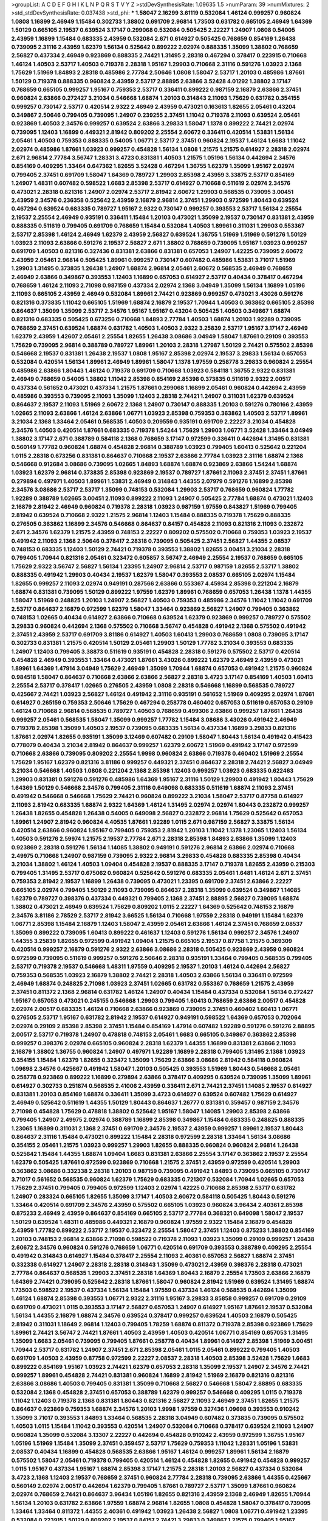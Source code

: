 >groupList:
A C D E F G H I K L
N P Q R S T V Y Z 
>stdDevSynthesisRate:
1.09635 1.5 
>numParam:
39
>numMixtures:
2
>std_stdDevSynthesisRate:
0.037438
>std_phi:
***
1.58047 2.16299 3.61119 0.532084 1.46124 0.999257 0.960824 1.0808 1.16899 2.46949
1.15484 0.302733 1.38802 0.691709 2.96814 1.73503 0.631782 0.665105 2.46949 1.64369
1.50129 0.665105 2.19537 0.639524 3.17147 0.299068 0.532084 0.505425 2.22227 1.24907
1.0808 0.54005 2.43959 1.16899 1.15484 0.683335 2.43959 0.532084 2.671 0.614927
0.505425 0.768659 0.854169 1.26438 0.739095 2.31116 2.43959 1.62379 1.56134 0.525642
0.899222 2.02974 0.888335 1.35099 1.38802 0.768659 2.56827 0.437334 2.46949 0.923869
0.888335 2.74421 1.31495 2.28318 0.467294 0.378417 0.223915 0.710668 1.46124 1.40503
2.53717 1.40503 0.719378 2.28318 1.95167 1.29903 0.710668 2.31116 0.591276 1.03923
2.1368 1.75629 1.51969 1.84893 2.28318 0.485986 2.77784 2.50646 1.0808 1.58047
2.53717 1.20103 0.485986 1.87661 1.50129 0.719378 0.888335 0.960824 2.43959 2.53717
2.88895 2.63866 3.52428 4.01292 1.38802 3.17147 0.768659 0.665105 0.999257 1.95167
0.759353 2.53717 0.336411 0.899222 0.987159 2.16879 2.63866 2.37451 0.960824 2.63866
0.272427 3.21034 0.546668 1.68874 1.20103 0.314843 2.11093 1.75629 0.631782 0.354155
0.999257 0.730147 2.53717 0.420514 2.9322 2.46949 2.43959 0.473021 0.163613 1.82655
2.05461 0.43204 0.349867 2.50646 0.799405 0.739095 1.24907 0.239255 2.37451 1.11042
0.719378 2.11093 0.639524 2.05461 0.923869 1.40503 2.34576 0.999257 0.639524 2.63866
3.29833 1.58047 1.1378 0.899222 2.74421 2.02974 0.739095 1.12403 1.16899 0.449321
2.81942 0.809202 2.25554 2.60672 0.336411 0.420514 1.53831 1.56134 2.05461 1.40503
0.759353 0.888335 0.54005 1.06771 2.53717 2.37451 0.960824 2.19537 1.46124 1.6683
1.11042 2.02974 0.485986 1.87661 1.03923 0.999257 0.454828 1.56134 1.0808 1.21575
1.21575 0.614927 2.28318 2.02974 2.671 2.96814 2.77784 3.56747 1.28331 3.4723
0.831381 1.40503 1.21575 1.05196 1.56134 0.442694 2.34576 0.854169 0.409295 1.33464
0.647362 1.82655 3.52428 0.467294 1.36755 1.62379 1.35099 1.95167 2.02974 0.799405
2.37451 0.691709 1.58047 1.64369 0.789727 1.29903 2.85398 2.43959 3.33875 2.53717
0.854169 1.24907 1.48311 0.607482 0.598522 1.6683 2.85398 2.53717 0.614927 0.710668
0.511619 2.02974 2.34576 0.473021 2.28318 0.821316 1.24907 2.02974 2.53717 2.81942
2.60672 1.29903 0.568535 0.739095 3.00451 2.43959 2.34576 0.236358 0.525642 2.43959
2.16879 2.96814 2.37451 1.29903 0.972599 1.80443 0.639524 0.467294 0.639524 0.683335
0.789727 1.95167 2.9322 0.730147 0.999257 0.393553 2.53717 1.56134 2.25554 2.19537
2.25554 2.46949 0.935191 0.336411 1.15484 1.20103 0.473021 1.35099 2.19537 0.730147
0.831381 2.43959 0.888335 0.511619 0.799405 0.691709 0.768659 1.15484 0.532084 1.40503
1.89961 0.311031 1.29903 0.553367 2.53717 2.85398 1.46124 2.46949 1.62379 2.43959
2.56827 0.639524 1.36755 1.51969 1.51969 0.591276 1.50129 1.03923 2.11093 2.63866
0.591276 2.19537 2.56827 2.671 1.38802 0.768659 0.739095 1.95167 1.03923 0.999257
0.691709 1.40503 0.821316 0.327436 0.831381 2.63866 0.831381 0.657053 1.24907 1.42225
0.739095 2.60672 2.43959 2.05461 2.96814 0.505425 1.89961 0.999257 0.730147 0.607482
0.485986 1.53831 3.71017 1.51969 1.29903 1.31495 0.373835 1.26438 1.24907 1.68874
2.96814 2.05461 2.60672 0.568535 2.46949 0.768659 2.46949 2.63866 0.349867 0.393553
1.12403 1.16899 0.657053 0.614927 2.53717 0.40434 0.378417 0.467294 0.768659 1.46124
2.11093 2.71098 0.987159 0.437334 2.02974 2.1368 3.04949 1.35099 1.56134 1.16899
1.05196 2.11093 0.665105 2.43959 2.46949 0.532084 1.89961 2.74421 0.923869 0.999257
0.473021 3.43026 0.591276 0.821316 0.373835 1.11042 0.665105 1.51969 1.68874 2.16879
2.19537 1.70944 1.40503 0.363862 0.665105 2.85398 0.864637 1.35099 1.35099 2.53717
2.34576 1.95167 1.95167 0.43204 0.505425 1.40503 0.349867 1.68874 0.821316 0.683335
0.505425 0.673256 0.710668 1.84893 2.77784 1.40503 1.68874 1.20103 1.92289 0.739095
0.768659 2.37451 0.639524 1.68874 0.631782 1.40503 1.40503 2.9322 3.25839 2.53717
1.95167 3.17147 2.46949 1.62379 2.43959 1.42607 2.05461 2.25554 1.82655 1.26438
3.08686 3.04949 1.58047 1.87661 0.29109 0.393553 1.75629 0.739095 2.96814 0.388789
0.789727 1.89961 1.20103 2.28318 1.27987 1.50129 2.74421 0.575502 2.85398 0.546668
2.19537 0.831381 1.26438 2.19537 1.0808 1.95167 2.85398 2.02974 2.19537 3.29833
1.56134 0.657053 0.532084 0.420514 1.56134 1.89961 2.46949 1.89961 1.58047 1.1378
1.97559 0.258778 3.29833 0.960824 2.25554 0.485986 2.63866 1.80443 1.46124 0.719378
0.691709 0.710668 1.03923 0.584118 1.36755 2.9322 0.831381 2.46949 0.768659 0.54005
1.38802 1.11042 2.85398 0.854169 2.85398 0.373835 0.511619 2.9322 2.00517 0.437334
0.561652 0.473021 0.437334 1.21575 1.87661 0.299068 1.16899 2.05461 0.960824 0.442694
2.43959 0.485986 0.393553 0.739095 2.11093 1.35099 1.12403 2.28318 2.74421 1.24907
0.311031 1.62379 0.639524 0.864637 2.19537 2.11093 1.51969 2.60672 2.1368 1.24907
0.730147 0.888335 1.20103 0.591276 0.780166 2.43959 1.02665 2.11093 2.63866 1.46124
2.63866 1.06771 1.03923 2.85398 0.759353 0.363862 1.40503 2.53717 1.89961 3.21034
2.1368 1.33464 2.05461 0.568535 1.40503 0.209559 0.935191 0.691709 2.22227 3.21034
0.454828 2.34576 1.40503 0.420514 1.87661 0.683335 0.719378 1.54244 1.75629 1.29903
1.06771 3.52428 1.33464 3.04949 1.38802 3.17147 2.671 0.388789 0.584118 2.1368
0.768659 3.17147 0.972599 0.336411 0.442694 1.31495 0.831381 0.560149 1.77782 0.960824
1.68874 0.454828 2.96814 0.388789 1.03923 0.799405 1.60413 0.525642 0.221204 1.0115
2.28318 0.673256 0.831381 0.864637 0.710668 2.19537 2.63866 2.77784 1.03923 2.31116
1.68874 2.1368 0.546668 0.912684 3.08686 0.739095 1.02665 1.84893 1.68874 1.68874
0.923869 2.63866 1.54244 1.68874 1.03923 1.62379 2.96814 0.373835 2.85398 0.923869
2.19537 0.789727 1.87661 2.11093 2.37451 2.37451 1.87661 0.279894 0.497971 1.40503
1.89961 1.53831 2.46949 0.314843 1.44355 2.07979 0.591276 1.16899 2.85398 2.34576
3.08686 2.53717 2.53717 1.35099 0.748153 0.532084 1.29903 2.53717 0.768659 0.960824
1.77782 1.92289 0.388789 1.02665 3.00451 2.11093 0.899222 2.11093 1.24907 0.505425
2.77784 1.68874 0.473021 1.12403 2.16879 2.81942 2.46949 0.960824 0.719378 2.28318
1.03923 0.987159 1.97559 0.843827 1.51969 0.799405 2.81942 0.639524 0.710668 2.9322
1.21575 2.96814 1.12403 1.15484 0.888335 0.719378 1.75629 0.888335 0.276505 0.363862
1.16899 2.34576 0.546668 0.864637 0.84157 0.454828 2.11093 0.821316 2.11093 0.232872
2.671 2.34576 1.62379 1.21575 2.43959 0.748153 2.22227 0.809202 0.575502 0.710668
0.759353 1.03923 2.19537 0.491942 2.11093 2.1368 2.50646 0.378417 2.28318 0.739095
0.505425 2.37451 2.56827 1.44355 2.08537 0.748153 0.683335 1.12403 1.50129 2.74421
0.719378 0.393553 1.38802 1.82655 3.00451 3.21034 2.28318 0.799405 1.70944 0.821316
2.05461 0.323472 0.605857 3.56747 2.46949 2.25554 2.19537 0.768659 0.665105 1.75629
2.9322 3.56747 2.56827 1.56134 1.23395 1.24907 2.96814 2.53717 0.987159 1.82655
2.53717 1.38802 0.888335 0.491942 1.29903 0.40434 2.19537 1.62379 1.58047 0.393553
2.08537 0.665105 2.02974 1.15484 1.82655 0.999257 2.11093 2.02974 0.949191 0.287566
2.63866 0.553367 4.45934 2.85398 0.221204 2.16879 1.68874 0.831381 0.739095 1.50129
0.899222 1.97559 1.62379 1.89961 0.768659 0.657053 1.26438 1.1378 1.44355 1.58047
1.51969 0.248825 1.20103 1.24907 2.56827 1.40503 0.759353 0.485986 2.34576 1.11042
1.11042 0.691709 2.53717 0.864637 2.16879 0.972599 1.62379 1.58047 1.33464 0.923869
2.56827 1.24907 0.799405 0.363862 0.748153 1.02665 0.40434 0.614927 2.63866 0.710668
0.639524 1.62379 0.923869 0.999257 0.789727 0.575502 3.29833 0.960824 0.442694 2.1368
0.575502 0.710668 3.56747 0.454828 0.491942 2.1368 0.575502 0.491942 2.37451 2.43959
2.53717 0.691709 3.81186 0.614927 1.40503 1.60413 1.29903 0.768659 1.0808 0.739095
3.17147 0.302733 0.831381 1.21575 0.420514 1.50129 2.05461 1.29903 1.50129 1.77782
3.21034 0.393553 0.683335 1.24907 1.12403 0.799405 3.38873 0.511619 0.935191 0.454828
2.28318 0.591276 0.575502 2.53717 0.420514 0.454828 2.46949 0.393553 1.33464 0.473021
1.87661 3.43026 0.899222 1.62379 2.46949 2.43959 0.473021 1.89961 1.64369 1.47914
3.04949 1.75629 2.46949 1.35099 1.70944 1.68874 0.657053 0.491942 1.21575 0.960824
0.984518 1.58047 0.864637 0.710668 2.63866 2.63866 2.56827 2.28318 3.4723 3.17147
0.854169 1.40503 1.60413 2.25554 2.53717 0.378417 1.02665 0.276505 2.43959 1.0808
2.28318 0.546668 1.16899 0.568535 0.789727 0.425667 2.74421 1.03923 2.56827 1.46124
0.491942 2.31116 0.935191 0.561652 1.51969 0.409295 2.02974 1.87661 0.614927 0.265159
0.759353 2.50646 1.75629 0.467294 0.258778 0.460402 0.657053 0.511619 0.657053 0.29109
1.46124 0.710668 2.96814 0.568535 0.789727 1.40503 0.768659 0.499306 2.63866 0.999257
1.87661 1.26438 0.999257 2.05461 0.568535 1.58047 1.35099 0.999257 1.77782 1.15484
3.08686 3.43026 0.491942 2.46949 0.719378 2.85398 1.35099 1.40503 2.19537 0.739095
0.683335 1.56134 0.437334 1.16899 3.29833 0.821316 1.87661 2.02974 1.82655 0.935191
1.35099 3.12469 0.607482 0.29109 1.58047 1.80443 1.56134 0.491942 0.415423 0.778079
0.40434 3.21034 2.81942 0.864637 0.999257 1.62379 2.60672 1.51969 0.491942 3.17147
0.972599 0.710668 2.63866 0.739095 0.809202 2.25554 1.9998 0.960824 2.63866 0.719378
0.460402 1.51969 2.25554 1.75629 1.95167 1.62379 0.821316 3.81186 0.999257 0.449321
2.37451 0.864637 2.28318 2.74421 2.56827 3.04949 3.21034 0.546668 1.40503 1.0808
0.221204 2.1368 2.85398 1.12403 0.999257 1.03923 0.683335 0.622463 1.29903 0.831381
0.591276 0.591276 0.485986 1.64369 1.95167 2.31116 1.50129 1.29903 0.491942 1.80443
1.75629 1.64369 1.50129 0.546668 2.34576 0.799405 2.31116 0.649098 0.683335 0.511619
1.68874 2.11093 2.37451 0.491942 0.546668 0.546668 1.75629 2.74421 0.960824 0.899222
3.21034 1.58047 2.53717 0.87758 0.614927 2.11093 2.81942 0.683335 1.68874 2.9322
1.64369 1.46124 1.31495 2.02974 2.02974 1.80443 0.232872 0.999257 1.26438 1.82655
0.454828 1.26438 0.54005 0.649098 2.56827 0.232872 2.96814 1.75629 0.525642 0.657053
1.89961 1.24907 2.81942 0.960824 4.40535 1.87661 1.92289 1.0115 2.671 0.987159
2.56827 3.33875 1.56134 0.420514 2.63866 0.960824 1.95167 0.799405 0.759353 2.81942
1.20103 1.11042 1.1378 1.23065 1.12403 1.56134 1.40503 0.591276 2.59974 1.21575
2.19537 2.77784 2.671 2.28318 2.85398 1.84893 2.63866 1.35099 1.12403 0.923869
2.28318 0.591276 1.56134 1.14085 1.38802 0.949191 0.591276 2.96814 2.63866 2.02974
0.710668 2.49975 0.710668 1.24907 0.987159 0.739095 2.9322 2.96814 3.29833 0.454828
0.683335 2.85398 0.40434 3.21034 1.38802 1.46124 1.40503 1.09404 0.454828 2.19537
0.888335 3.17147 0.719378 1.82655 2.43959 0.215303 0.799405 1.31495 2.53717 0.675062
0.960824 0.525642 0.591276 0.683335 2.05461 1.6481 1.46124 2.671 2.37451 0.759353
2.81942 2.19537 1.16899 1.26438 0.739095 0.473021 1.23395 0.691709 2.37451 2.63866
2.22227 0.665105 2.02974 0.799405 1.50129 2.11093 0.739095 0.864637 2.28318 1.35099
0.639524 0.349867 1.14085 1.62379 0.789727 0.398376 0.437334 0.449321 0.799405 2.1368
2.37451 2.88895 2.56827 0.739095 1.68874 1.38802 0.473021 2.46949 0.639524 1.75629
0.809202 1.0115 2.22227 1.64369 0.525642 0.748153 2.16879 2.34576 3.81186 2.78529
2.53717 2.81942 3.66525 1.56134 0.710668 1.97559 2.28318 0.949191 1.15484 1.62379
1.06771 2.85398 1.15484 2.16879 1.12403 1.58047 2.43959 2.05461 2.63866 1.46124
2.37451 0.768659 2.08537 1.35099 0.899222 0.739095 1.60413 0.899222 0.461637 1.12403
0.591276 1.56134 0.999257 2.34576 1.24907 1.44355 3.25839 1.82655 0.972599 0.491942
1.09404 1.21575 0.665105 2.19537 0.87758 1.21575 0.369309 0.420514 0.999257 2.16879
0.591276 2.9322 2.63866 3.08686 2.28318 0.505425 0.923869 2.43959 0.960824 0.972599
0.739095 0.511619 0.999257 0.591276 2.50646 2.28318 0.935191 1.33464 0.799405 0.568535
0.799405 2.53717 0.719378 2.19537 0.546668 1.48311 1.97559 0.409295 2.19537 1.20103
1.46124 0.442694 2.56827 0.759353 0.568535 1.03923 2.16879 1.38802 2.74421 2.28318
1.40503 2.63866 1.56134 0.336411 0.972599 2.46949 1.68874 0.248825 2.71098 1.03923
2.37451 1.02665 0.631782 0.553367 0.768659 1.21575 2.43959 2.37451 0.811372 2.1368
2.96814 0.631782 1.46124 1.24907 0.40434 1.15484 0.437334 0.532084 1.56134 0.272427
1.95167 0.657053 0.473021 0.245155 0.546668 1.29903 0.799405 1.60413 0.768659 2.63866
2.00517 0.454828 2.02974 2.00517 0.683335 1.46124 0.710668 2.63866 0.923869 0.739095
2.37451 0.460402 1.60413 1.06771 0.276505 2.53717 1.95167 0.631782 2.81942 2.19537
0.614927 0.949191 0.598522 1.64369 0.657053 0.702064 2.02974 0.29109 2.85398 2.85398
2.37451 1.15484 0.854169 1.47914 0.607482 1.92289 0.591276 0.591276 2.88895 2.00517
2.53717 0.719378 1.24907 0.478818 0.748153 2.05461 1.6683 0.665105 0.349867 0.363862
2.85398 0.999257 0.398376 2.02974 0.665105 0.960824 2.28318 1.62379 1.44355 1.16899
0.831381 2.63866 2.11093 2.16879 1.38802 1.36755 0.960824 1.24907 0.497971 1.92289
1.16899 2.28318 0.799405 1.31495 2.1368 1.03923 0.354155 1.15484 1.62379 1.82655
0.323472 1.35099 1.75629 2.63866 3.08686 2.81942 0.584118 0.960824 1.09698 2.34576
0.425667 0.491942 1.58047 1.20103 0.505425 0.393553 1.51969 1.80443 0.546668 2.05461
0.258778 0.923869 0.899222 1.16899 0.279894 2.63866 0.378417 0.409295 0.639524 0.739095
1.35099 1.89961 0.614927 0.302733 0.251874 0.568535 2.41006 2.43959 0.336411 2.671
2.74421 2.37451 1.14085 2.19537 0.614927 0.831381 1.20103 0.854169 1.68874 0.336411
1.35099 3.4723 0.614927 0.639524 0.607482 1.75629 0.614927 2.46949 0.525642 0.511619
1.44355 1.50129 1.80443 0.864637 1.26777 0.831381 0.359457 0.987159 2.34576 2.71098
0.454828 1.75629 0.478818 1.38802 0.525642 1.95167 1.58047 1.14085 1.29903 2.85398
2.63866 0.799405 1.24907 2.49975 2.02974 0.388789 1.16899 2.85398 0.349867 1.15484
0.683335 0.248825 0.888335 1.23065 1.16899 0.311031 2.1368 2.37451 0.691709 2.34576
2.19537 2.43959 0.999257 1.89961 2.19537 1.80443 0.864637 2.31116 1.15484 0.473021
0.899222 1.15484 2.28318 0.972599 2.28318 1.33464 1.56134 3.08686 0.354155 2.05461
1.21575 1.03923 0.999257 1.29903 1.82655 0.888335 0.960824 0.960824 2.96814 1.26438
0.525642 1.15484 1.44355 1.68874 1.09404 1.6683 0.831381 2.63866 2.25554 3.17147
0.363862 2.19537 2.25554 1.62379 0.505425 1.87661 0.972599 0.923869 0.710668 1.21575
2.37451 2.43959 0.972599 0.420514 1.29903 0.363862 3.08686 0.332338 2.28318 1.20103
0.987159 0.739095 0.491942 1.84893 0.739095 0.665105 0.730147 3.71017 0.561652 0.568535
0.960824 1.62379 1.75629 0.683335 0.721307 0.532084 1.70944 1.02665 0.657053 1.75629
2.37451 0.799405 0.799405 0.972599 1.12403 2.02974 1.42225 0.710668 2.85398 2.53717
0.631782 1.24907 0.283324 0.665105 1.82655 1.35099 3.17147 1.40503 2.60672 0.584118
0.505425 1.80443 0.591276 1.33464 0.420514 0.691709 2.34576 2.43959 0.575502 0.665105
1.03923 0.960824 3.96434 2.40361 2.85398 0.875233 2.46949 2.43959 0.864637 0.854169
0.665105 2.53717 2.77784 0.368321 0.649098 1.58047 2.19537 1.50129 0.639524 1.48311
0.485986 0.449321 2.16879 0.960824 1.97559 2.9322 1.15484 2.16879 0.454828 2.43959
1.77782 0.899222 2.53717 2.19537 0.323472 2.25554 1.58047 2.37451 1.12403 0.875233
1.38802 0.854169 1.20103 0.748153 2.96814 2.63866 2.71098 0.598522 0.719378 2.11093
1.03923 1.35099 0.29109 0.999257 1.26438 2.60672 2.34576 0.960824 0.591276 0.768659
1.06771 0.420514 0.691709 0.393553 0.388789 0.409295 2.25554 0.491942 0.314843 0.614927
1.15484 0.378417 2.25554 2.11093 2.40361 0.657053 2.56827 1.68874 2.37451 0.332338
0.614927 1.24907 2.28318 2.28318 0.314843 1.35099 0.473021 2.43959 0.398376 2.28318
0.473021 2.77784 0.864637 0.568535 1.29903 2.37451 2.28318 1.64369 1.80443 2.16879
2.25554 1.73503 2.63866 2.16879 1.64369 2.74421 0.739095 0.525642 2.28318 1.87661
1.58047 0.960824 2.81942 1.51969 0.639524 1.31495 1.68874 1.73503 0.598522 2.19537
0.437334 1.56134 1.15484 1.97559 0.437334 1.46124 0.568535 0.442694 1.35099 1.46124
1.68874 2.85398 0.393553 1.06771 2.9322 2.31116 1.95167 3.29833 3.85858 0.999257
0.691709 0.29109 0.691709 0.473021 1.0115 0.393553 3.17147 2.56827 0.657053 1.24907
0.614927 1.95167 1.87661 2.19537 0.532084 1.56134 1.44355 2.16879 1.68874 2.34576
0.639524 0.378417 0.999257 0.639524 1.40503 2.16879 0.505425 2.81942 0.311031 1.18649
2.96814 1.12403 0.799405 1.78259 1.68874 0.811372 0.719378 2.85398 0.923869 1.75629
1.89961 2.74421 3.56747 2.74421 1.87661 1.40503 2.43959 1.40503 0.420514 1.06771
0.854169 0.657053 1.31495 1.35099 1.6683 2.05461 0.739095 0.799405 1.87661 0.258778
0.40434 1.89961 0.614927 2.85398 1.51969 3.00451 1.70944 2.53717 0.631782 1.24907
2.37451 2.671 2.85398 2.05461 1.0115 2.05461 0.899222 0.799405 1.40503 0.691709
1.40503 2.43959 0.87758 0.972599 2.22227 2.08537 2.28318 1.40503 2.85398 3.52428
1.75629 1.6683 0.899222 0.854169 1.95167 1.03923 2.74421 1.62379 0.657053 2.28318
1.35099 2.19537 1.24907 2.34576 2.74421 0.999257 1.89961 0.454828 2.74421 0.831381
0.960824 1.16899 2.81942 1.51969 2.16879 0.821316 0.821316 2.63866 3.08686 1.40503
0.799405 0.831381 1.35099 0.710668 2.56827 0.546668 1.58047 2.88895 0.683335 0.532084
2.1368 0.454828 2.37451 0.657053 0.388789 1.62379 0.999257 0.546668 0.409295 1.0115
0.719378 1.11042 1.12403 0.719378 2.1368 0.831381 1.80443 0.821316 2.56827 2.11093
2.46949 2.37451 1.82655 1.21575 0.864637 0.923869 0.759353 1.68874 2.34576 1.20103
1.9998 1.97559 0.327436 1.09698 0.393553 0.910242 1.35099 3.71017 0.393553 1.84893
1.33464 0.568535 2.28318 3.04949 0.607482 0.373835 0.739095 0.575502 1.40503 1.0115
1.15484 1.11042 0.393553 0.420514 1.24907 0.532084 0.710668 0.378417 0.639524 2.11093
1.24907 0.960824 1.35099 0.532084 3.13307 2.22227 0.442694 0.454828 0.910242 2.43959
0.972599 1.36755 1.95167 1.05196 1.51969 1.15484 1.35099 2.37451 0.359457 2.53717
1.75629 0.759353 1.11042 1.28331 1.05196 1.53831 2.08537 0.40434 1.16899 0.454828
0.568535 2.63866 1.95167 1.46124 0.999257 1.89961 1.56134 2.16879 0.575502 1.58047
2.05461 0.719378 0.799405 0.420514 1.46124 0.454828 1.82655 0.491942 0.454828 0.999257
1.0115 1.95167 0.437334 1.95167 1.68874 2.85398 3.17147 1.21575 2.28318 1.20103
2.56827 0.437334 0.532084 3.4723 2.1368 1.12403 2.19537 0.768659 2.37451 0.960824
2.77784 2.28318 0.739095 2.63866 1.44355 0.425667 0.560149 2.02974 2.00517 0.442694
1.62379 0.799405 1.87661 0.789727 2.53717 1.35099 1.87661 0.960824 2.02974 0.768659
2.74421 0.864637 3.96434 1.05196 1.82655 0.821316 2.43959 2.1368 2.46949 1.82655
1.70944 1.56134 1.20103 0.631782 2.63866 1.97559 1.68874 2.96814 1.82655 1.0808
0.454828 1.58047 0.378417 0.739095 1.33464 1.33464 0.811372 1.44355 2.40361 0.491942
1.03923 1.26438 2.56827 1.0808 1.06771 0.491942 1.23395 0.532084 0.223915 1.50129
0.809202 2.19537 0.84157 2.74421 3.29833 0.349867 1.21575 0.799405 1.95167 0.460402
1.35099 0.553367 1.40503 1.80443 0.40434 1.62379 1.23395 2.22227 1.46124 2.16879
0.789727 1.35099 0.525642 1.46124 1.56134 0.639524 0.363862 1.56134 0.279894 0.511619
0.420514 1.02665 2.11093 0.719378 1.29903 1.02665 0.739095 0.888335 0.553367 0.799405
0.888335 2.85398 2.74421 1.03923 0.789727 3.04949 0.923869 2.43959 2.43959 0.553367
0.575502 2.11093 3.17147 0.768659 0.683335 1.56134 0.591276 2.74421 0.532084 0.460402
0.730147 2.25554 0.505425 2.53717 0.519278 0.999257 2.34576 0.854169 1.70944 0.311031
2.46949 2.46949 1.70944 0.768659 0.614927 0.591276 2.1368 1.87661 1.50129 1.18332
0.473021 0.935191 1.06771 0.935191 1.20103 1.62379 0.730147 2.60672 1.40503 2.37451
2.53717 2.60672 1.44355 1.68874 0.702064 1.75629 0.999257 1.56134 1.11042 1.40503
2.05461 3.81186 1.46124 1.80443 2.46949 1.97559 1.73503 2.02974 0.923869 0.349867
1.51969 1.29903 0.354155 0.546668 0.614927 0.691709 0.710668 1.20103 1.11042 1.24907
0.923869 1.0115 2.74421 2.74421 0.923869 2.19537 1.68874 1.50129 1.50129 1.51969
0.999257 0.999257 1.95167 1.02665 1.58047 2.19537 1.95167 2.53717 2.1368 1.56134
3.52428 2.53717 3.08686 1.87661 1.16899 1.16899 2.53717 0.899222 0.561652 2.96814
2.02974 1.40503 1.18649 0.899222 1.35099 0.607482 2.34576 2.53717 3.61119 1.18332
1.97559 2.22227 0.923869 1.40503 2.77784 2.56827 0.799405 3.85858 1.51969 0.730147
0.768659 3.33875 1.40503 1.12403 1.29903 0.748153 1.87661 2.05461 1.16899 2.11093
0.607482 2.22227 1.38802 2.96814 1.68874 0.430884 1.95167 0.591276 0.575502 0.987159
0.864637 2.1368 1.40503 0.987159 0.568535 2.19537 1.21575 3.17147 1.68874 0.631782
1.38802 0.373835 0.854169 0.442694 0.485986 1.75629 2.43959 1.20103 2.02974 0.691709
1.09698 0.437334 2.46949 1.51969 2.60672 1.21575 3.29833 0.987159 0.748153 2.02974
0.598522 0.683335 0.546668 1.54244 0.622463 0.799405 2.56827 1.58047 1.11042 2.28318
0.739095 0.923869 2.28318 1.62379 0.960824 0.854169 1.50129 1.0808 1.89961 2.60672
1.59984 0.831381 1.46124 2.19537 0.614927 0.568535 0.349867 0.383054 1.46124 1.35099
1.82655 1.73503 2.9322 1.28331 1.40503 0.799405 1.58047 1.40503 0.864637 0.935191
2.11093 0.467294 0.831381 2.37451 0.657053 1.44355 0.368321 2.53717 0.553367 2.34576
0.912684 0.349867 1.89961 0.255645 1.58047 1.51969 0.960824 0.546668 1.89961 0.999257
2.16879 0.363862 0.710668 0.29109 0.373835 0.359457 0.314843 1.12403 1.18649 0.831381
0.768659 0.710668 1.0808 0.546668 3.56747 1.20103 0.591276 0.454828 1.20103 1.12403
1.15484 1.64369 0.491942 0.505425 1.56134 1.26438 1.21575 0.614927 2.19537 2.9322
2.1368 1.82655 2.02974 1.06771 2.11093 1.97559 2.63866 1.89961 1.44355 1.38802
2.63866 1.85389 1.29903 0.294657 1.56134 0.302733 2.07979 1.0115 2.07979 1.29903
1.03923 1.82655 0.473021 0.999257 2.11093 0.759353 2.02974 2.28318 2.53717 2.53717
2.63866 0.388789 0.314843 2.19537 2.71098 3.21034 0.665105 0.946652 2.02974 2.40361
2.28318 0.778079 0.505425 1.89961 0.799405 1.75629 0.683335 2.56827 0.935191 2.19537
2.43959 0.748153 1.21575 0.789727 1.29903 0.739095 2.37451 1.82655 0.639524 2.37451
1.97559 2.40361 1.38802 1.03923 2.671 1.38802 1.46124 3.43026 2.11093 2.28318
0.821316 0.809202 2.71098 1.58047 0.607482 1.23395 2.77784 2.16879 2.46949 1.31495
0.910242 2.41006 0.575502 0.568535 1.64369 1.82655 0.473021 0.624133 1.58047 1.11042
0.525642 2.19537 2.85398 2.63866 2.37451 0.768659 3.08686 2.96814 0.960824 1.15484
1.24907 0.622463 1.89961 1.11042 1.36755 0.683335 2.63866 2.46949 1.68874 1.50129
1.80443 3.4723 1.16899 0.323472 1.68874 0.683335 0.831381 1.75629 0.999257 0.425667
0.809202 0.710668 1.28331 2.74421 1.43968 0.349867 0.511619 0.568535 0.683335 1.40503
0.491942 0.373835 1.64369 0.614927 0.639524 2.11093 0.631782 1.12403 2.19537 2.16879
1.33107 2.43959 2.96814 2.1368 0.673256 1.21575 0.999257 1.87661 0.393553 0.683335
1.0808 2.11093 1.24907 0.999257 0.525642 2.28318 1.03923 2.56827 0.691709 0.999257
1.95167 0.710668 2.11093 1.02665 0.473021 1.40503 0.359457 1.40503 1.03923 0.639524
0.511619 1.12403 0.409295 2.63866 0.568535 2.19537 0.591276 2.19537 2.74421 1.20103
0.491942 0.647362 2.34576 1.80443 1.11042 2.37451 1.75629 0.935191 2.28318 1.29903
2.25554 2.63866 2.25554 2.671 0.665105 2.1368 0.831381 1.68874 0.631782 0.639524
2.56827 3.08686 2.96814 0.575502 1.11042 0.999257 0.568535 2.53717 1.0808 0.888335
2.63866 0.739095 0.491942 0.591276 0.888335 1.87661 0.748153 0.719378 0.591276 0.467294
3.29833 2.56827 0.854169 2.05461 2.46949 1.82655 1.31495 3.08686 0.546668 2.43959
1.02665 1.0808 3.04949 1.82655 1.26438 1.42225 1.95167 3.04949 1.97559 1.87661
2.85398 0.449321 2.9322 0.831381 2.671 1.56134 0.553367 0.232872 0.29109 2.96814
1.46124 1.29903 3.08686 1.20103 0.480102 2.16879 2.43959 2.02974 1.75629 0.821316
1.16899 2.43959 0.420514 0.768659 2.63866 1.82655 1.35099 0.799405 2.53717 0.525642
0.799405 0.899222 2.37451 2.43959 0.598522 1.16899 2.02974 0.960824 0.354155 1.35099
1.75629 1.31495 0.923869 2.11093 0.960824 3.43026 0.739095 0.614927 2.43959 0.972599
0.525642 1.80443 0.359457 1.36755 2.37451 1.97559 0.923869 0.778079 0.999257 2.53717
1.35099 3.08686 1.46124 3.17147 0.657053 1.75629 1.97559 0.854169 1.35099 0.888335
1.58047 1.75629 0.831381 2.43959 1.29903 2.28318 0.553367 1.97559 0.532084 1.87661
2.37451 2.25554 2.63866 1.11042 2.9322 1.20103 2.11093 2.53717 2.53717 1.46124
2.74421 2.02974 1.18649 0.710668 0.854169 0.614927 1.03923 2.43959 2.43959 0.854169
1.95167 1.97559 0.525642 0.546668 0.525642 1.24907 1.44355 2.85398 0.778079 1.92289
1.12403 0.768659 2.34576 1.6683 2.19537 1.05196 2.46949 0.864637 1.51969 0.999257
1.50129 0.972599 1.95167 2.02974 0.393553 1.62379 1.23395 1.95167 0.972599 1.95167
0.923869 2.74421 3.08686 0.899222 0.691709 1.40503 0.972599 2.37451 2.53717 2.28318
2.96814 1.59984 0.591276 0.467294 0.345632 1.0808 2.11093 0.864637 1.0808 2.19537
1.84893 2.63866 0.607482 0.279894 0.854169 2.43959 1.70944 0.999257 2.63866 1.95167
2.37451 0.591276 0.614927 1.05196 2.63866 1.29903 0.899222 2.11093 0.388789 3.08686
1.0808 1.16899 1.89961 3.21034 0.972599 0.584118 2.25554 0.843827 0.935191 2.37451
0.888335 3.08686 1.68874 2.63866 2.671 2.1368 2.34576 0.691709 0.888335 2.46949
0.272427 2.11093 0.378417 3.52428 0.799405 0.584118 1.24907 1.40503 1.40503 2.28318
2.34576 0.614927 0.999257 0.631782 1.33464 2.43959 2.56827 0.768659 1.51969 1.80443
0.553367 1.58047 0.437334 1.97559 1.89961 1.51969 1.0115 1.40503 0.251874 3.13307
1.28331 0.473021 2.02974 0.40434 2.28318 2.25554 2.85398 1.05196 0.363862 1.89961
1.0808 1.95167 0.40434 0.622463 2.37451 1.03923 0.505425 2.56827 1.35099 0.54005
0.778079 0.972599 0.614927 0.748153 2.60672 2.28318 1.75629 1.40503 2.37451 0.831381
0.923869 0.719378 1.38802 1.6683 0.789727 0.454828 2.63866 0.591276 1.31495 0.388789
2.37451 1.68874 0.702064 1.89961 1.6683 0.614927 2.37451 2.05461 1.28331 2.1368
1.24907 1.62379 2.02974 2.43959 0.553367 1.62379 0.454828 1.77782 0.511619 2.25554
2.1368 1.0808 0.485986 3.04949 1.53831 1.46124 0.454828 0.525642 0.923869 1.62379
3.29833 2.28318 1.0115 0.454828 0.854169 2.28318 0.614927 1.11042 1.46124 2.74421
0.473021 1.28331 0.454828 0.923869 2.11093 0.789727 2.43959 0.239255 2.85398 0.568535
1.66384 1.51969 1.84893 3.04949 0.960824 0.999257 0.607482 1.33464 1.03923 2.37451
2.02974 0.378417 1.51969 1.62379 0.799405 1.84893 2.74421 0.354155 0.378417 2.53717
1.28331 1.11042 0.561652 0.591276 0.719378 3.71017 2.25554 1.29903 0.768659 1.0808
1.12403 0.730147 2.31736 2.85398 2.96814 1.89961 3.56747 0.311031 2.41006 0.575502
0.888335 1.97559 0.683335 0.553367 1.21575 2.63866 0.525642 1.02665 1.44355 2.22227
0.302733 0.972599 1.56134 0.568535 2.53717 1.29903 0.425667 0.378417 0.719378 0.789727
1.31495 2.9322 1.40503 0.748153 1.70944 2.53717 0.437334 0.831381 1.80443 0.614927
0.960824 0.821316 1.44355 1.70944 0.491942 0.568535 0.409295 1.44355 0.505425 1.40503
0.899222 3.21034 1.15484 1.33464 0.821316 2.74421 2.85398 1.28331 1.62379 0.314843
1.70944 1.89961 1.64369 1.35099 0.614927 0.665105 1.20103 0.378417 0.691709 0.323472
0.691709 2.28318 2.19537 0.799405 0.269129 2.02974 0.449321 0.473021 0.799405 0.454828
0.691709 2.00517 0.710668 1.20103 2.25554 0.491942 1.28331 1.40503 2.37451 2.34576
0.388789 1.89961 2.34576 1.28331 1.24907 2.37451 0.960824 1.46124 0.778079 0.473021
0.768659 3.04949 2.11093 2.74421 0.888335 0.336411 0.780166 1.62379 0.258778 1.62379
2.74421 1.16899 0.821316 2.28318 0.639524 0.388789 3.00451 0.591276 1.62379 1.58047
1.97559 2.88895 1.51969 1.75629 1.24907 1.87661 2.85398 2.37451 0.831381 2.85398
2.25554 0.799405 1.16899 0.323472 0.460402 0.491942 2.05461 0.748153 3.08686 0.888335
0.345632 0.614927 2.25554 2.19537 1.95167 1.62379 2.11093 1.0808 1.68874 0.511619
0.799405 2.46949 2.53717 1.75629 0.420514 0.29109 0.591276 2.02974 0.359457 2.85398
0.388789 2.25554 1.12403 2.74421 0.349867 0.484686 1.35099 1.15484 1.18332 0.960824
0.710668 1.20103 0.831381 1.95167 1.24907 1.20103 2.46949 0.748153 2.63866 2.05461
1.50129 0.639524 0.607482 1.12403 1.51969 2.02974 1.75629 1.44355 0.336411 2.31116
1.95167 1.38802 1.50129 1.68874 1.29903 2.05461 1.38802 1.38802 1.73503 0.505425
0.960824 2.11093 1.89961 1.24907 2.56827 0.248825 1.11042 1.59984 0.491942 1.75629
0.388789 2.63866 0.505425 2.671 1.97559 0.719378 0.960824 2.02974 1.97559 0.888335
2.74421 1.95167 0.999257 1.0808 1.11042 1.09404 0.739095 0.546668 1.50129 2.46949
1.20103 2.74421 0.864637 1.46124 2.11093 2.28318 0.923869 2.05461 0.748153 3.71017
0.759353 0.519278 0.739095 2.85398 0.821316 1.68874 0.265871 0.332338 2.11093 0.525642
0.561652 0.614927 2.28318 1.0808 2.34576 1.95167 0.912684 1.50129 3.29833 1.20103
2.1368 0.935191 3.43026 1.38802 0.864637 1.1378 2.56827 1.80443 0.511619 0.768659
1.77782 2.74421 2.11093 0.639524 2.85398 1.21575 2.28318 2.81942 0.454828 2.9322
0.575502 0.340534 0.491942 0.657053 1.56134 2.43959 0.864637 0.575502 3.29833 0.639524
2.46949 2.63866 2.46949 1.09404 1.15484 1.15484 1.29903 2.71098 1.89961 2.02974
1.44355 0.739095 0.215303 2.43959 1.95167 1.20103 1.16899 0.691709 2.11093 1.03923
1.35099 1.68874 1.84893 1.12403 2.74421 1.35099 0.591276 0.449321 2.63866 1.0808
0.393553 0.631782 3.04949 2.85398 0.568535 1.09404 0.511619 2.96814 3.56747 0.683335
1.82655 0.960824 1.68874 2.37451 0.454828 1.44355 0.454828 1.23395 1.95167 0.631782
0.899222 0.710668 2.34576 2.43959 0.730147 0.532084 0.591276 0.960824 1.24907 0.799405
1.80443 1.87661 0.631782 2.74421 1.05196 1.28331 1.20103 1.89961 0.739095 1.95167
0.467294 2.19537 1.35099 0.821316 0.568535 1.47914 1.56134 1.0808 1.15484 0.311031
1.80443 0.265871 1.62379 2.37451 2.28318 2.28318 2.19537 0.525642 1.23395 0.363862
2.88895 0.511619 1.97559 0.854169 1.06771 2.74421 0.960824 2.1368 2.46949 1.46124
0.799405 0.923869 0.854169 0.647362 2.34576 1.82655 0.505425 2.85398 2.46949 2.19537
1.11042 0.378417 1.05196 0.622463 1.20103 1.23065 0.499306 0.363862 0.276505 0.639524
1.6683 0.768659 1.29903 0.809202 2.74421 2.63866 1.46124 2.60672 0.935191 0.739095
0.639524 1.12403 0.864637 1.0115 2.34576 0.999257 2.9322 2.16879 0.265871 1.97559
2.74421 2.43959 0.340534 2.53717 1.51969 0.388789 2.60672 1.21575 0.888335 0.657053
2.19537 0.683335 2.56827 0.999257 2.19537 1.29903 1.06771 1.46124 1.05196 0.532084
1.56134 2.43959 0.546668 3.25839 0.449321 0.546668 0.739095 1.15484 0.467294 2.28318
1.16899 0.336411 1.03923 2.11093 1.09404 2.96814 0.888335 1.75629 2.88895 1.56134
0.591276 1.35099 1.06771 1.40503 0.437334 1.44355 2.85398 2.1368 0.683335 2.46949
2.34576 0.719378 0.768659 2.19537 1.48311 1.29903 1.20103 0.710668 2.37451 0.460402
1.73503 3.21034 0.409295 1.53831 1.40503 2.63866 2.81942 1.26438 2.77784 0.340534
2.19537 0.799405 1.92804 0.318701 0.768659 0.923869 0.363862 0.831381 0.768659 2.02974
0.327436 0.302733 1.15484 0.665105 0.683335 2.11093 0.454828 1.68874 3.08686 0.575502
0.473021 0.719378 0.665105 2.63866 2.77784 2.11093 2.37451 1.56134 2.9322 0.336411
0.999257 2.46949 0.831381 2.63866 2.9322 0.345632 2.85398 1.50129 1.95167 0.393553
1.82655 0.739095 0.657053 0.359457 0.780166 0.568535 0.363862 0.553367 0.999257 0.639524
1.6683 0.888335 1.35099 0.87758 1.82655 0.768659 1.51969 1.16899 2.08537 0.525642
2.31116 2.37451 3.29833 2.43959 0.923869 2.1368 0.821316 1.6683 1.0808 1.50129
3.29833 3.08686 0.710668 2.74421 2.25554 2.53717 2.02974 0.639524 1.0115 2.37451
0.437334 2.22227 0.40434 2.19537 0.614927 3.56747 2.63866 0.799405 0.614927 2.34576
1.82655 2.63866 0.888335 2.37451 1.97559 0.505425 2.53717 2.77784 2.11093 1.50129
2.74421 2.37451 0.719378 0.899222 1.18332 0.546668 0.363862 1.31495 2.53717 1.75629
0.899222 1.38802 2.02974 0.607482 0.546668 2.05461 2.671 0.923869 1.80443 0.505425
2.46949 2.74421 1.70944 1.24907 1.64369 0.864637 2.85398 1.56134 0.683335 1.75629
1.89961 0.568535 0.201499 0.657053 0.40434 0.363862 1.06771 1.35099 1.51969 2.85398
0.683335 1.77782 2.81942 2.31736 1.12403 1.95167 2.63866 2.05461 1.75629 0.299068
0.821316 2.19537 0.691709 2.74421 3.38873 1.77782 2.02974 2.37451 1.27987 0.302733
3.43026 3.17147 1.62379 0.511619 1.02665 0.831381 1.58047 0.467294 0.748153 2.37451
1.29903 2.96814 1.77782 2.71098 3.00451 1.50129 1.02665 0.363862 0.499306 0.972599
0.614927 0.799405 1.29903 1.82655 0.491942 0.454828 0.739095 0.283324 2.34576 1.82655
2.53717 3.25839 0.561652 1.35099 2.53717 2.11093 2.37451 1.50129 0.532084 0.525642
0.29109 1.12403 0.949191 1.50129 0.384082 2.02974 2.63866 3.29833 0.318701 2.11093
3.08686 1.6683 0.221204 0.29109 3.66525 0.831381 1.21575 2.02974 0.799405 0.449321
2.53717 1.06771 1.58047 0.467294 0.40434 1.15484 2.34576 1.06771 3.4723 0.568535
3.29833 2.11093 0.314843 3.38873 0.665105 1.73503 0.730147 1.15484 1.33464 0.748153
1.51969 0.739095 2.85398 0.591276 0.505425 0.332338 0.314843 2.19537 2.19537 1.87661
1.03923 2.28318 2.11093 1.40503 2.25554 2.96814 2.85398 3.43026 2.46949 1.64369
1.33464 0.265871 2.85398 0.768659 0.665105 0.388789 1.51969 3.66525 1.77782 0.511619
0.473021 0.888335 2.43959 0.854169 2.11093 1.95167 2.9322 0.393553 1.28331 1.02665
1.82655 0.378417 0.378417 0.591276 1.80443 1.0115 0.888335 1.29903 1.75629 0.710668
0.960824 0.831381 0.854169 2.56827 3.08686 0.657053 0.864637 2.56827 0.454828 2.08537
1.84893 0.614927 1.44355 3.17147 1.31495 1.16899 0.373835 1.24907 0.363862 1.97559
0.314843 0.460402 0.657053 0.831381 1.75629 1.50129 0.349867 0.491942 1.31495 2.77784
2.19537 0.265871 0.999257 0.888335 0.568535 1.40503 1.62379 0.987159 2.63866 0.899222
0.683335 0.43204 1.89961 0.923869 0.525642 1.11042 0.454828 1.0115 1.40503 0.821316
2.22227 1.62379 2.02974 1.12403 0.511619 0.525642 0.568535 2.85398 2.671 0.799405
2.63866 2.56827 0.935191 2.77784 0.789727 2.22227 0.657053 2.11093 0.40434 0.739095
1.68874 0.525642 2.28318 0.532084 0.789727 2.9322 2.71098 0.999257 2.9322 2.37451
1.56134 0.87758 0.299068 0.269129 1.58047 0.454828 0.768659 0.739095 0.505425 0.935191
0.665105 0.639524 1.80443 2.16879 0.831381 0.54005 1.47914 0.425667 1.80443 0.215303
0.546668 0.87758 2.28318 0.799405 1.56134 0.639524 0.336411 0.378417 0.258778 1.62379
0.525642 0.323472 0.683335 2.74421 0.691709 0.584118 1.56134 2.34576 1.87661 0.473021
1.40503 2.25554 0.409295 2.22227 0.768659 0.359457 1.24907 0.768659 3.43026 0.665105
0.363862 0.215303 1.29903 2.08537 0.789727 0.657053 0.473021 0.710668 0.442694 0.739095
0.369309 3.17147 1.0808 1.97559 0.614927 1.24907 1.89961 3.43026 2.34576 0.789727
2.46949 0.710668 0.511619 0.511619 3.13307 0.568535 0.972599 1.50129 0.491942 0.499306
0.831381 0.639524 1.46124 0.864637 1.14085 1.20103 0.923869 0.999257 1.38802 0.258778
0.999257 1.75629 1.58047 0.575502 1.6683 0.511619 0.553367 0.999257 1.58047 1.62379
2.16879 0.409295 0.511619 0.665105 1.21575 2.74421 1.97559 0.598522 0.223915 0.461637
1.46124 1.97559 0.437334 0.657053 0.584118 2.60672 3.12469 0.591276 2.671 1.16899
0.702064 2.671 1.44355 1.75629 1.75629 2.11093 0.972599 3.66525 1.23395 2.05461
0.710668 0.420514 0.532084 0.639524 0.598522 2.63866 1.97559 0.821316 0.935191 2.74421
2.46949 2.37451 0.598522 0.294657 2.60672 0.831381 2.74421 0.730147 1.95167 3.21034
0.759353 0.665105 1.58047 1.12403 3.4723 0.778079 0.207022 0.546668 2.43959 1.15484
2.85398 0.454828 1.80443 1.68874 1.11042 1.12403 0.525642 0.349867 0.683335 1.89961
2.43959 0.614927 2.05461 0.311031 0.363862 3.17147 1.15484 2.11093 1.03923 2.05461
1.40503 1.18332 2.96814 0.614927 0.323472 1.51969 0.691709 1.87661 2.28318 2.28318
1.38802 2.37451 2.05461 1.77782 1.29903 2.22227 0.349867 1.35099 0.591276 2.37451
2.9322 1.56134 1.89961 2.74421 1.87661 1.02665 1.50129 0.584118 2.31116 2.43959
1.89961 2.74421 2.63866 2.63866 3.56747 0.923869 2.28318 1.95167 1.15484 2.19537
0.899222 1.29903 0.614927 1.20103 0.719378 2.02974 0.491942 3.62088 0.768659 1.6683
0.584118 1.03923 1.11042 1.68874 0.719378 0.778079 2.43959 2.85398 0.864637 3.29833
2.37451 0.614927 0.999257 1.21575 0.349867 0.831381 1.97559 0.935191 0.87758 0.84157
0.912684 2.53717 0.393553 1.50129 0.568535 3.17147 1.16899 1.35099 1.0808 1.97559
0.821316 1.97559 3.04949 1.97559 1.64369 0.739095 0.739095 1.35099 1.35099 2.59974
1.29903 2.81942 0.649098 1.89961 0.799405 0.354155 1.03923 1.0808 0.987159 0.854169
0.340534 2.74421 1.56134 1.82655 2.43959 2.19537 1.97559 1.31495 1.44355 0.719378
1.75629 0.473021 0.639524 0.683335 2.43959 2.25554 2.9322 0.639524 1.97559 2.63866
2.05461 2.11093 2.11093 2.53717 2.81942 2.96814 2.41006 2.37451 2.05461 0.875233
2.71098 0.768659 3.17147 3.29833 2.85398 0.949191 0.505425 1.51969 1.24907 0.999257
1.51969 0.269129 1.44355 0.665105 0.258778 1.12403 0.454828 1.20103 1.40503 2.28318
1.20103 1.44355 0.420514 0.683335 1.0808 1.40503 0.505425 1.50129 0.960824 1.12403
2.11093 0.999257 0.614927 1.0115 3.08686 1.35099 1.06771 1.28331 2.37451 1.54244
1.64369 1.35099 0.631782 2.9322 3.43026 2.08537 2.02974 1.75629 1.75629 1.20103
1.62379 0.323472 1.97559 2.41006 1.20103 0.831381 0.739095 0.935191 0.287566 0.799405
2.16879 2.28318 1.24907 0.359457 0.221204 0.437334 1.9998 2.28318 1.87661 2.28318
1.46124 0.923869 0.854169 0.854169 2.08537 1.12403 2.53717 0.691709 2.19537 2.43959
0.799405 2.05461 0.710668 0.560149 1.31495 1.29903 0.473021 0.778079 2.1368 0.302733
0.349867 1.75629 0.831381 0.473021 0.888335 0.972599 1.15484 1.82655 1.75629 0.854169
2.46949 1.70944 2.53717 0.665105 1.11042 2.19537 1.15484 0.409295 1.26438 0.999257
2.85398 1.51969 2.19537 0.739095 0.899222 1.44355 2.71098 3.33875 0.546668 1.75629
1.03923 2.16879 2.37451 2.43959 1.42225 3.96434 2.07979 0.719378 0.935191 1.89961
0.215303 0.854169 1.62379 1.80443 0.525642 0.505425 1.75629 2.81942 2.74421 0.757322
1.24907 1.68874 2.63866 2.85398 0.987159 0.525642 1.05196 3.04949 2.74421 1.46124
1.56134 1.82655 1.31848 0.821316 2.63866 1.97559 0.349867 0.935191 2.19537 0.923869
1.80443 0.454828 0.768659 0.748153 0.739095 0.546668 2.34576 0.999257 1.26438 1.68874
0.768659 1.23065 0.739095 1.12403 0.748153 1.40503 0.999257 0.40434 2.19537 0.899222
1.97559 2.25554 0.584118 1.62379 0.710668 1.11042 0.437334 1.97559 0.665105 3.56747
1.87661 0.960824 0.614927 0.748153 1.80443 1.75629 0.568535 0.354155 2.34576 0.473021
0.864637 0.473021 2.60672 1.20103 1.89961 0.864637 2.671 3.04949 0.683335 2.74421
1.82655 1.29903 1.29903 1.09404 1.11042 2.19537 0.420514 1.62379 0.972599 0.657053
0.935191 2.28318 0.960824 1.62379 1.95167 0.591276 0.223915 2.19537 3.29833 0.864637
0.84157 2.71098 0.388789 1.80443 0.269129 0.409295 0.532084 1.24907 2.19537 0.511619
2.16879 2.34576 2.08537 2.671 0.420514 0.420514 1.40503 2.25554 1.95167 1.46124
1.89961 1.50129 1.33464 2.74421 0.29109 0.568535 1.35099 0.960824 0.854169 2.19537
1.58047 2.53717 1.24907 0.378417 0.568535 1.40503 2.37451 0.691709 1.62379 0.553367
0.546668 3.17147 0.960824 1.58047 2.71098 1.77782 2.08537 0.710668 2.28318 2.74421
1.16899 1.9998 1.03923 0.923869 1.73503 1.05196 1.20103 1.12403 1.35099 1.29903
1.02665 2.74421 1.38802 0.467294 0.553367 2.02974 2.34576 0.778079 0.614927 0.584118
2.28318 2.81942 0.710668 0.864637 0.84157 1.11042 0.657053 0.759353 3.4723 1.38802
1.29903 0.923869 2.28318 1.46124 1.29903 0.739095 0.302733 1.80443 1.21575 2.71098
0.561652 0.748153 2.88895 2.05461 1.36755 0.639524 0.960824 0.710668 1.24907 1.97559
1.97559 2.11093 1.40503 0.568535 0.768659 0.614927 1.97559 0.631782 2.28318 2.74421
1.02665 1.40503 2.05461 0.935191 1.62379 1.29903 1.0808 0.768659 2.37451 1.56134
0.923869 3.61119 1.87661 1.24907 1.82655 0.388789 1.38802 1.89961 2.19537 1.44355
2.25554 0.999257 2.71098 0.584118 3.96434 1.97559 2.37451 1.68874 0.19906 1.6683
0.525642 0.657053 1.35099 3.43026 2.53717 0.373835 0.525642 0.748153 0.546668 1.42225
1.62379 0.425667 0.912684 1.44355 1.33464 0.809202 0.657053 0.748153 2.85398 0.525642
1.02665 1.62379 3.66525 2.85398 2.28318 0.614927 2.63866 3.13307 1.0808 1.95167
2.34576 0.799405 2.53717 1.58047 0.935191 0.631782 0.511619 0.946652 1.50129 1.15484
2.85398 0.683335 1.62379 1.35099 2.74421 1.03923 1.03923 1.1378 2.37451 2.02974
0.363862 0.691709 0.972599 0.302733 0.622463 0.768659 1.20103 2.11093 0.665105 0.279894
2.88895 1.70944 1.35099 3.43026 1.0115 0.532084 0.639524 2.96814 2.28318 0.639524
0.349867 0.437334 0.393553 0.683335 2.63866 0.532084 1.09404 1.89961 1.56134 0.409295
0.591276 1.89961 0.719378 1.12403 0.912684 2.1368 1.82655 0.546668 0.639524 2.02974
1.82655 2.22227 2.43959 1.58047 0.854169 1.20103 0.467294 2.37451 0.789727 2.53717
0.910242 0.359457 2.22227 2.05461 0.799405 0.299068 0.420514 2.71098 2.02974 1.12403
2.28318 0.912684 0.568535 0.384082 0.505425 1.89961 2.96814 1.0115 0.591276 0.719378
0.799405 0.614927 0.759353 0.383054 0.473021 2.9322 0.972599 3.17147 1.06771 1.16899
0.809202 1.03923 1.64369 1.35099 1.29903 1.03923 1.42225 0.831381 2.02974 0.657053
0.485986 1.29903 1.12403 0.215303 2.28318 1.64369 2.31116 2.74421 0.789727 1.02665
2.96814 0.561652 2.46949 2.02974 2.43959 1.0115 0.935191 1.92289 2.02974 0.511619
0.730147 0.505425 0.821316 0.561652 1.75629 0.710668 0.29109 1.03923 2.81942 0.739095
0.349867 2.43959 2.1368 1.87661 2.25554 0.960824 0.899222 1.60413 1.62379 2.96814
0.739095 0.972599 1.53831 0.719378 1.73503 1.97559 0.336411 0.176963 0.420514 2.9322
1.56134 1.58047 1.24907 0.442694 1.05196 0.768659 1.29903 3.25839 3.29833 2.34576
0.575502 1.9998 0.864637 2.02974 1.06771 0.831381 0.607482 3.56747 0.491942 0.607482
2.77784 1.06771 0.43204 0.525642 0.768659 2.53717 1.89961 0.359457 0.327436 2.63866
1.24907 3.61119 2.25554 2.22227 0.449321 0.851884 1.40503 0.248825 2.19537 0.478818
0.864637 1.44355 0.888335 0.349867 0.799405 0.799405 2.05461 0.768659 3.56747 3.17147
0.691709 0.799405 0.525642 2.31116 0.568535 0.665105 0.854169 2.05461 2.1368 0.759353
3.43026 0.864637 0.269129 2.74421 0.511619 0.821316 1.82655 4.12291 3.66525 2.96814
2.37451 1.51969 0.332338 0.568535 2.671 0.730147 1.58047 2.56827 0.40434 0.460402
0.821316 2.71098 2.74421 2.08537 2.25554 2.34576 0.935191 0.614927 0.999257 1.87661
1.44355 1.56134 1.11042 1.18649 2.46949 0.923869 0.683335 1.12403 2.37451 0.553367
0.710668 0.631782 1.21575 2.63866 2.74421 3.24968 2.74421 1.68874 3.08686 2.63866
1.75629 0.759353 1.02665 1.15484 1.87661 1.33464 0.809202 1.09404 2.11093 3.08686
2.46949 3.38873 0.831381 1.82655 1.51969 2.28318 3.56747 1.82655 0.831381 2.11093
1.50129 2.96814 1.75629 0.388789 2.46949 1.20103 2.34576 2.43959 0.935191 1.40503
0.960824 1.24907 2.34576 2.25554 0.960824 1.58047 1.56134 2.56827 1.05196 0.899222
0.591276 2.11093 2.53717 0.923869 2.16879 0.546668 2.28318 1.58047 0.639524 1.95167
2.63866 0.854169 3.08686 0.935191 2.22227 2.28318 2.37451 2.25554 0.378417 1.97559
1.28331 1.35099 2.60672 0.799405 1.35099 1.40503 1.35099 0.710668 2.22227 2.74421
0.414311 2.9322 0.719378 0.299068 0.821316 1.21575 0.683335 0.340534 0.639524 3.96434
0.631782 1.82655 2.46949 0.960824 1.31495 0.657053 2.74421 0.935191 0.702064 0.258778
2.19537 2.63866 0.591276 0.675062 0.314843 0.657053 1.33464 1.16899 3.66525 3.21034
2.81942 1.20103 0.799405 2.46949 0.584118 2.74421 0.768659 0.888335 1.36755 2.22227
1.14085 3.76571 0.719378 0.454828 1.75629 2.96814 0.363862 2.63866 0.437334 1.21575
3.43026 1.75629 0.639524 0.691709 2.16879 0.691709 1.03923 3.17147 0.923869 2.16879
1.38802 2.11093 0.622463 1.29903 2.53717 1.40503 0.269129 0.302733 2.22227 0.691709
0.525642 0.999257 0.272427 2.43959 0.467294 0.622463 1.68874 0.631782 0.332338 1.18332
0.546668 3.66525 2.63866 1.46124 2.02974 0.340534 1.95167 0.314843 0.478818 1.03923
1.14085 0.378417 0.831381 2.63866 0.799405 2.74421 2.43959 0.525642 0.607482 1.16899
2.05461 2.88895 2.71098 2.08537 2.81942 0.323472 1.58047 1.24907 2.46949 1.62379
1.0808 1.80443 0.935191 0.591276 0.949191 1.62379 2.56827 2.53717 0.568535 0.519278
2.40361 0.673256 0.519278 2.37451 1.06771 2.19537 2.02974 3.29833 0.759353 1.97559
2.46949 0.332338 2.43959 1.18649 2.11093 0.768659 3.52428 0.561652 1.58047 0.799405
0.821316 1.50129 1.36755 0.657053 1.75629 0.624133 0.799405 0.821316 0.546668 0.388789
1.33464 1.35099 1.29903 0.999257 1.11042 0.546668 2.37451 1.73503 1.38802 1.0115
2.53717 1.40503 1.56134 0.307265 1.89961 1.21575 0.279894 0.691709 0.739095 1.60413
1.46124 1.12403 0.491942 2.85398 0.799405 0.730147 1.35099 0.575502 2.53717 2.02974
3.00451 1.95167 1.56134 0.614927 1.03923 0.279894 2.53717 1.11042 1.0808 1.12403
2.37451 1.50129 0.568535 0.647362 0.960824 0.302733 0.460402 0.505425 0.614927 1.82655
1.97559 1.56134 0.923869 0.532084 2.53717 1.51969 2.28318 3.17147 0.363862 3.21034
2.85398 1.14085 0.809202 1.82655 2.59974 1.53831 3.04949 1.12403 0.327436 2.56827
2.81942 1.51969 1.51969 2.37451 1.97559 2.25554 0.561652 1.64369 2.85398 1.97559
1.75629 1.62379 1.03923 1.36755 1.0115 1.73503 1.70944 1.24907 1.56134 2.02974
2.19537 1.33464 0.584118 0.730147 0.739095 1.97559 0.799405 0.799405 1.89961 0.460402
1.29903 0.831381 0.864637 2.37451 1.44355 0.631782 1.58047 1.0808 1.0808 1.40503
1.12403 0.647362 0.327436 3.29833 1.03923 1.33464 0.691709 1.40503 3.43026 0.923869
2.671 0.935191 1.0115 1.62379 1.51969 1.15484 1.24907 0.340534 0.683335 0.40434
1.46124 0.768659 0.854169 0.710668 0.831381 0.473021 3.61119 0.485986 2.46949 0.821316
1.20103 0.591276 1.62379 1.15484 2.53717 3.71017 1.56134 1.78259 1.20103 3.08686
0.647362 0.359457 0.54005 1.15484 1.51969 0.561652 1.03923 1.62379 2.02974 1.24907
0.614927 0.768659 1.03923 0.999257 2.16879 0.821316 0.739095 2.74421 1.73503 1.29903
0.336411 2.43959 1.50129 0.251874 1.51969 0.683335 0.923869 2.43959 1.03923 0.485986
3.04949 2.25554 2.46949 0.607482 1.03923 0.768659 0.864637 2.19537 1.68874 2.22227
1.89961 0.575502 1.87661 2.28318 0.691709 1.40503 2.11093 0.739095 0.960824 1.80443
2.671 1.03923 0.485986 0.888335 2.19537 0.647362 1.35099 1.87661 1.40503 0.363862
0.960824 2.74421 2.28318 1.0808 1.23395 1.56134 0.511619 1.11042 1.0808 1.75629
2.02974 1.82655 0.336411 1.77782 0.349867 2.60672 2.63866 2.19537 2.02974 0.287566
2.74421 1.24907 2.77784 1.20103 1.75629 1.40503 1.82655 0.359457 1.82655 0.517889
1.62379 0.888335 2.56827 0.29109 0.272427 0.511619 2.11093 1.36755 0.560149 2.81942
2.53717 1.75629 0.232872 1.35099 0.473021 3.29833 0.923869 1.46124 1.06771 1.11042
0.923869 1.0115 2.05461 1.11042 1.12403 2.43959 0.960824 0.279894 2.11093 0.373835
1.06771 0.287566 1.46124 0.336411 2.28318 2.63866 0.710668 1.1378 0.683335 1.75629
1.42225 0.40434 2.60672 1.40503 0.999257 0.719378 2.96814 1.97559 1.24907 1.56134
1.46124 1.68874 3.38873 1.62379 2.43959 1.87661 0.739095 0.999257 2.56827 0.923869
0.409295 1.38802 1.24907 0.525642 1.12403 0.373835 0.473021 2.11093 1.35099 1.95167
1.16899 0.854169 0.923869 1.06771 1.40503 2.53717 0.525642 0.409295 0.778079 2.85398
2.16879 0.748153 0.473021 2.56827 1.46124 1.16899 1.97559 2.74421 0.748153 0.657053
0.759353 3.38873 1.73503 1.68874 0.286796 0.999257 2.1368 1.82655 0.972599 0.349867
1.26438 1.44355 0.497971 1.56134 1.0808 
>categories:
0 0
1 0
>mixtureAssignment:
0 0 1 0 0 1 0 0 0 1 1 1 1 0 1 1 0 1 1 1 1 1 0 0 0 0 1 1 0 1 1 1 1 0 1 1 1 1 1 0 0 1 0 0 0 1 1 1 0 0
1 1 1 1 1 1 1 0 0 1 1 1 1 1 0 1 1 1 1 1 1 0 0 1 1 1 0 0 1 1 1 1 1 0 1 0 0 1 1 1 1 1 1 1 1 0 1 0 1 1
0 1 1 1 1 0 0 1 0 0 1 0 0 0 0 0 0 1 0 0 0 0 0 1 0 0 1 1 1 0 1 1 1 1 0 0 0 1 0 1 0 1 1 0 1 1 0 0 0 0
0 0 0 0 0 0 1 1 0 0 1 1 1 1 0 0 0 1 1 1 0 1 0 1 0 1 1 1 1 1 0 0 0 1 1 1 0 0 0 0 0 1 0 1 1 1 0 0 1 1
0 0 0 1 1 0 0 0 0 1 1 0 0 0 0 1 1 0 0 1 1 0 0 0 0 0 0 0 0 1 1 0 1 1 1 1 1 1 1 1 0 1 1 0 1 1 1 1 0 0
0 1 1 0 0 0 1 1 0 0 1 1 0 1 0 1 1 1 0 0 0 0 0 1 1 1 0 0 1 0 1 1 1 1 1 1 1 1 1 1 1 0 0 1 1 1 0 1 1 0
0 0 0 0 1 0 0 1 1 1 1 0 0 0 0 0 0 1 0 0 0 1 1 1 1 0 1 1 1 1 1 1 1 1 1 1 1 1 0 1 1 1 1 0 0 0 0 0 1 1
1 0 1 1 0 1 1 1 1 1 1 1 1 1 1 1 0 1 1 1 1 1 1 0 0 1 1 0 0 0 0 0 1 1 1 0 1 0 1 1 1 1 1 1 1 1 1 1 1 1
0 1 1 1 1 1 1 0 0 0 0 1 1 0 0 1 1 1 1 1 1 1 0 1 1 1 1 0 1 1 1 1 1 1 0 0 1 0 0 0 1 1 1 1 1 1 1 1 1 1
1 1 1 1 1 1 0 0 1 0 1 1 1 1 1 1 1 1 1 0 0 0 1 1 0 1 0 0 0 0 1 1 1 1 1 1 0 0 0 0 1 1 1 1 1 1 1 1 0 1
0 1 0 0 0 1 1 0 1 1 1 1 0 1 1 1 1 1 1 1 0 0 1 1 1 1 1 1 1 1 1 1 1 1 1 1 1 0 1 1 1 1 1 1 0 0 1 1 0 0
0 0 0 0 0 0 0 0 1 1 0 1 0 1 1 1 1 0 0 0 1 1 1 0 1 0 0 0 1 1 1 1 1 0 0 0 0 1 1 1 1 1 1 1 1 0 1 1 1 1
1 0 1 1 1 0 0 1 1 1 1 1 1 0 0 1 0 1 1 1 1 0 1 1 1 1 1 1 1 1 1 1 1 1 1 1 1 1 1 1 1 1 1 1 1 1 0 1 1 1
1 0 1 0 0 1 1 1 1 1 0 1 1 1 1 0 0 0 1 0 1 0 0 1 1 1 1 1 1 0 0 1 1 1 1 1 1 1 1 1 1 1 1 0 0 0 0 0 0 0
0 0 0 0 1 1 1 0 0 1 0 1 1 0 0 0 1 0 0 1 1 1 1 1 1 1 1 0 1 1 0 1 1 1 1 1 1 0 0 0 1 1 1 0 0 0 1 1 1 0
0 0 1 1 0 1 1 1 0 0 0 0 0 0 0 0 0 0 1 0 1 0 1 1 1 0 1 1 1 1 1 0 1 0 0 0 0 0 0 0 0 0 0 1 0 0 0 0 0 0
0 1 1 1 0 0 0 0 0 0 0 0 0 0 0 1 1 1 1 1 1 1 1 1 0 0 1 1 1 0 1 1 0 1 0 0 0 0 1 0 1 1 1 0 0 0 0 1 1 1
0 1 0 1 0 1 1 1 1 0 0 0 1 1 1 1 1 1 1 1 1 1 1 0 1 1 1 1 0 0 1 1 1 1 0 0 0 1 0 1 1 1 1 1 1 1 1 0 0 1
1 1 1 0 1 1 1 1 1 0 1 1 1 0 0 1 1 1 1 1 1 0 0 1 0 1 0 0 1 1 1 0 0 1 1 1 0 1 1 0 1 1 1 1 1 1 1 1 1 1
1 1 1 1 1 1 1 1 1 1 1 1 1 1 1 1 1 1 1 0 1 1 1 1 0 1 1 1 1 1 1 1 0 0 1 0 0 1 1 0 1 0 0 1 0 0 1 1 1 1
1 0 1 0 0 0 0 1 0 1 0 0 0 0 0 1 1 1 1 1 0 1 1 0 0 0 1 1 1 1 1 1 1 1 0 0 0 1 1 1 1 0 0 0 0 0 1 0 0 1
0 0 0 1 1 1 1 1 0 1 1 1 1 1 1 0 1 1 1 1 1 1 1 1 1 1 1 1 1 1 1 1 1 1 1 1 1 1 1 0 1 1 1 1 1 1 1 1 1 1
0 0 0 0 0 1 0 0 0 0 0 1 0 0 1 1 1 0 0 1 1 1 1 0 1 0 0 1 0 0 0 1 1 0 1 0 1 0 0 0 0 1 1 1 0 0 0 0 0 0
0 1 1 1 1 0 0 1 0 1 0 1 1 1 1 1 0 0 0 1 1 1 1 1 0 1 1 1 1 1 1 1 1 1 1 1 1 1 1 1 1 1 1 1 1 1 1 1 1 1
1 1 1 1 1 1 1 1 1 1 1 1 1 1 1 1 1 1 1 1 1 0 0 1 1 1 1 1 1 0 1 1 0 1 1 1 1 0 0 0 0 0 0 0 0 1 0 0 1 0
1 0 0 1 1 1 1 1 0 1 1 1 1 1 0 1 1 0 1 1 1 1 1 1 1 1 1 1 1 0 1 1 1 1 1 1 1 1 1 1 1 1 1 1 1 1 1 1 1 1
1 1 1 1 1 1 1 1 1 1 1 0 1 1 1 1 1 1 1 1 1 1 1 1 1 1 1 1 1 1 1 1 1 1 1 1 1 1 1 1 1 1 1 1 1 1 1 1 1 1
1 1 1 1 1 1 0 0 1 1 1 0 1 1 1 0 0 1 1 1 1 1 1 1 1 1 1 1 1 1 1 1 1 1 1 0 0 1 1 1 1 1 1 1 1 1 1 1 0 1
1 1 1 1 0 1 1 0 1 1 0 1 1 1 0 0 0 1 1 1 1 1 0 1 1 1 0 1 1 1 1 1 1 0 1 0 0 1 1 1 1 1 1 1 1 1 0 1 0 1
1 1 1 1 1 1 1 1 1 1 1 0 0 1 1 1 1 0 0 1 1 1 1 1 1 1 0 1 1 0 0 1 1 0 0 1 1 0 0 1 1 0 0 1 0 1 0 1 1 0
1 1 1 0 1 0 0 1 0 0 1 1 1 1 1 1 0 1 1 1 0 1 1 0 1 1 0 1 1 1 0 0 1 0 1 0 0 1 1 1 1 1 1 1 0 0 0 0 1 0
1 1 1 0 1 1 1 0 0 1 1 1 1 1 0 1 1 0 1 1 1 1 1 1 1 1 1 0 1 1 0 1 1 1 1 1 0 0 0 0 1 1 0 1 0 1 1 1 1 0
0 0 1 0 1 0 0 1 0 1 0 1 0 0 1 0 1 1 1 1 1 1 1 0 0 0 1 1 0 0 1 0 1 1 1 1 1 0 0 1 1 1 1 0 0 1 1 1 1 1
1 1 1 1 1 1 1 0 1 1 1 1 0 1 1 1 1 1 1 1 1 1 1 1 1 0 1 1 1 0 0 1 0 0 1 1 0 1 1 0 1 1 1 1 0 0 1 1 1 1
1 1 1 1 0 0 1 0 1 0 0 1 0 0 1 1 0 0 0 0 0 0 0 0 0 0 0 0 0 1 1 1 1 0 0 0 1 1 1 0 0 0 0 0 0 1 1 1 0 1
1 1 1 1 1 1 1 1 1 1 1 1 1 1 1 1 1 1 0 0 1 0 1 0 1 1 1 1 0 0 0 1 1 1 1 0 0 1 0 0 0 0 1 0 1 1 1 0 0 0
1 0 0 1 1 1 1 1 1 0 1 1 1 1 1 0 0 0 1 1 1 0 1 1 0 1 1 0 1 1 1 1 1 1 1 0 0 0 1 1 1 0 0 0 0 0 1 0 0 0
0 0 0 1 1 1 1 1 0 0 0 0 0 1 0 0 0 0 0 0 0 0 0 0 0 0 1 0 1 0 0 0 1 0 0 1 1 1 1 1 0 0 0 0 0 1 1 1 0 0
0 0 0 0 1 1 1 1 1 1 1 1 1 1 1 1 1 1 1 0 0 0 1 1 1 1 1 1 0 1 0 1 1 0 1 0 1 1 1 1 1 1 1 1 1 1 1 1 1 1
1 1 1 1 1 1 1 1 1 1 1 1 1 1 1 1 1 1 1 1 1 1 1 0 1 1 1 1 1 1 1 1 1 1 1 1 1 1 0 1 1 1 1 0 0 1 1 1 1 1
1 0 0 1 0 1 1 1 0 0 1 0 1 1 1 1 1 0 0 1 1 1 1 1 1 1 1 0 0 0 0 0 0 0 0 1 1 1 1 1 0 1 1 0 0 0 0 0 1 1
1 1 0 1 1 1 1 0 1 1 1 1 1 1 1 1 0 0 1 1 1 1 1 1 1 1 0 1 0 1 1 0 1 1 1 1 1 0 0 0 1 0 1 1 1 1 1 1 1 1
1 1 1 1 1 1 1 1 1 0 0 0 0 1 1 1 1 0 0 1 1 1 1 1 1 1 1 1 1 1 1 1 1 1 1 0 1 1 0 0 1 1 1 1 1 1 1 1 1 0
0 1 1 1 0 0 1 1 1 1 1 1 1 1 1 1 1 1 1 1 0 1 1 1 1 1 0 0 0 1 1 1 1 0 1 1 1 0 1 0 1 1 0 1 0 0 1 1 0 0
1 1 1 1 1 1 1 1 0 1 1 0 0 1 1 1 0 0 1 0 1 1 1 1 1 1 1 1 0 1 0 1 1 1 1 0 1 0 1 0 0 0 1 1 1 1 1 1 1 0
1 1 1 0 0 1 1 0 0 1 1 1 1 1 1 1 1 1 1 1 1 1 1 1 1 1 1 1 1 1 1 1 1 1 1 1 1 1 1 1 1 1 1 1 0 1 1 1 1 0
1 1 1 1 1 1 1 1 1 1 1 1 0 1 1 1 1 1 1 1 1 1 1 1 1 1 1 1 0 0 1 1 1 1 1 1 1 1 1 1 1 1 1 1 1 1 1 1 1 1
0 0 1 1 0 0 1 1 0 1 0 0 0 1 1 1 1 0 0 1 1 1 0 1 1 0 0 1 1 1 1 0 0 1 0 1 0 0 1 1 1 1 1 0 1 0 1 1 1 1
1 0 1 1 1 1 1 1 1 1 1 1 0 0 1 1 1 1 1 1 1 0 1 1 1 0 1 1 1 1 1 1 1 1 0 0 0 0 1 1 0 1 1 0 0 1 1 1 0 0
1 0 0 1 1 1 1 0 0 1 1 0 1 0 0 1 0 1 1 1 1 0 0 1 0 1 1 1 1 1 1 1 1 1 1 1 0 1 1 1 1 1 0 0 1 1 1 0 1 1
1 1 0 1 1 1 1 1 1 1 1 1 1 1 0 1 1 1 1 0 1 1 1 1 1 1 0 1 1 1 1 1 0 1 1 1 1 1 1 1 1 1 1 1 0 0 0 1 1 1
1 1 0 1 1 1 1 1 1 1 1 1 1 1 1 1 1 1 1 1 1 0 0 1 1 0 1 1 1 1 1 1 0 1 1 1 1 1 1 1 0 1 1 1 1 1 0 0 1 1
1 0 1 1 1 1 1 1 1 1 1 1 0 0 1 1 1 1 1 1 1 1 1 1 1 0 1 1 1 1 1 1 1 1 1 1 1 1 1 1 1 1 1 1 1 1 1 0 1 1
1 1 1 1 0 0 0 0 1 1 1 1 1 0 1 1 1 1 1 0 1 1 0 1 1 1 0 0 1 1 1 1 1 1 1 1 1 1 1 1 1 1 0 1 1 1 0 0 1 1
1 0 1 0 1 1 1 0 1 1 1 1 1 1 0 0 1 1 1 0 0 0 1 1 1 1 1 1 1 1 1 1 1 1 1 1 1 1 1 1 1 0 1 1 1 1 1 1 1 1
1 1 1 1 1 1 1 1 0 1 1 1 0 1 1 1 1 1 1 1 1 0 1 1 1 1 1 1 0 1 1 1 1 1 1 1 0 0 1 1 1 0 1 1 1 1 1 1 1 1
1 1 1 1 1 1 1 1 1 1 1 1 1 1 1 1 1 1 1 0 0 1 1 1 1 1 1 1 1 1 0 1 0 1 1 1 1 1 1 0 1 0 0 1 1 1 1 0 0 1
1 1 1 1 1 0 1 1 1 1 1 0 0 1 1 1 0 1 0 1 1 0 1 1 0 0 1 1 1 1 1 1 1 1 0 0 1 1 0 0 1 1 0 0 1 1 1 1 1 1
1 1 0 1 0 1 1 1 1 0 0 0 0 0 0 1 1 0 0 1 0 1 0 0 1 0 1 0 1 0 0 1 1 1 1 1 0 1 1 1 1 1 1 0 1 1 0 1 1 0
1 1 0 0 0 1 1 1 0 0 0 0 1 1 1 1 1 0 0 0 1 1 0 0 1 1 0 0 1 1 1 0 0 0 0 1 0 0 0 1 1 0 1 0 0 0 1 0 1 0
0 0 1 1 1 1 1 1 1 1 1 1 1 1 1 1 0 1 0 1 1 0 0 1 1 1 0 0 1 1 1 1 0 1 0 1 1 0 0 1 1 1 1 1 1 1 1 0 0 1
1 0 0 1 1 1 0 0 1 0 1 1 1 1 1 1 1 0 0 1 1 1 0 1 1 0 1 1 1 1 1 1 0 1 1 0 0 0 0 0 0 0 1 1 0 1 1 1 1 1
1 1 0 0 1 1 0 0 0 0 0 0 1 0 0 0 1 1 1 0 0 1 1 1 1 0 1 1 0 0 1 1 1 0 1 1 0 0 1 0 1 1 1 1 1 1 0 0 0 1
1 1 1 1 0 1 0 1 0 0 1 1 1 1 1 0 1 0 1 0 0 1 1 1 0 1 1 1 0 1 1 1 1 0 1 1 1 1 1 1 1 0 0 1 1 1 1 1 1 1
1 1 1 1 1 1 1 1 0 0 1 1 0 0 0 0 1 1 0 0 1 1 1 1 1 1 1 1 1 1 1 1 1 1 1 0 0 1 1 0 1 1 1 0 0 1 0 1 1 1
1 0 1 1 0 1 1 1 1 1 1 0 1 1 1 1 1 0 0 1 1 1 1 1 1 1 1 1 1 1 1 1 1 1 0 1 1 0 1 1 1 0 0 0 1 1 1 1 1 0
0 1 1 1 1 1 1 0 0 1 1 1 1 1 1 1 1 0 1 0 1 1 0 1 0 0 0 0 1 0 0 0 1 1 1 1 0 1 1 1 1 1 1 1 1 1 1 1 1 1
1 0 1 1 1 1 1 1 1 1 1 0 0 1 0 0 1 1 1 1 1 1 1 1 1 1 1 1 0 1 0 0 0 0 1 1 1 0 1 1 1 1 1 1 1 1 1 0 1 1
1 1 0 1 0 0 0 0 0 1 1 1 0 0 1 0 0 1 1 0 0 1 1 1 0 0 0 1 1 1 0 0 0 1 1 1 1 1 0 0 0 1 1 1 1 1 0 0 0 0
1 0 1 1 1 1 0 1 0 0 1 0 1 1 1 0 1 1 1 0 1 0 0 1 0 0 0 1 1 1 1 1 1 1 1 1 0 0 1 1 0 1 1 1 1 1 1 1 0 0
1 1 1 1 1 1 1 1 1 1 1 1 1 1 0 0 1 1 0 0 1 1 0 0 0 1 1 0 0 0 0 1 1 1 1 0 0 1 0 1 1 1 1 1 1 0 0 1 1 1
1 0 1 1 0 1 1 1 1 0 1 1 1 1 1 0 1 1 1 1 0 1 1 1 0 1 1 1 1 1 1 1 1 0 0 0 1 1 1 1 1 0 1 1 0 0 1 1 1 1
0 1 0 1 1 1 1 1 1 0 1 1 1 0 0 1 1 0 0 0 1 1 1 1 1 1 1 1 1 1 1 1 0 1 1 1 1 1 0 0 1 1 1 1 1 1 1 1 1 0
1 1 0 0 1 1 1 0 0 1 0 1 1 1 0 1 0 0 1 0 1 1 1 0 1 1 1 1 0 0 0 1 0 1 1 1 0 1 1 1 1 1 1 0 1 1 1 1 1 1
0 1 1 1 1 1 1 1 1 1 1 1 0 0 0 1 0 1 1 1 1 1 1 0 1 1 0 0 1 0 1 1 1 0 0 0 1 1 1 1 0 0 0 0 0 1 0 0 0 1
1 1 0 0 0 0 0 1 0 0 0 1 0 0 0 1 1 0 0 1 0 1 1 1 1 1 1 1 1 0 1 1 1 1 1 1 1 1 0 0 0 0 1 1 0 0 0 1 0 0
1 1 0 0 0 1 1 0 1 1 1 1 0 0 0 1 1 1 1 0 1 1 1 0 0 0 0 1 1 0 0 1 0 1 1 0 1 0 0 0 0 0 1 1 0 1 1 0 1 1
1 1 0 1 1 1 1 1 1 1 1 1 1 1 1 1 1 1 1 1 0 0 0 1 1 0 0 0 1 1 1 1 1 1 1 1 0 1 0 0 0 0 0 1 1 1 1 0 1 1
1 1 0 0 1 0 1 1 1 1 1 1 1 1 1 1 1 1 1 1 1 1 1 1 1 0 1 0 1 1 1 1 0 1 1 1 0 0 0 1 1 1 1 0 1 1 1 1 0 1
1 1 0 1 0 0 0 1 1 1 0 0 1 0 1 0 1 1 1 1 1 1 0 0 1 1 1 0 1 1 1 1 1 1 1 1 1 0 1 0 0 1 1 1 1 0 0 1 1 1
1 0 1 1 0 0 0 1 1 0 0 1 1 1 1 1 1 0 0 1 1 0 1 0 1 1 0 0 0 0 0 0 0 1 1 1 1 0 1 0 1 1 1 1 0 1 1 1 1 1
0 1 1 1 1 1 0 0 1 1 1 0 1 1 0 1 1 1 1 1 1 1 0 1 1 1 1 1 1 1 0 1 1 1 1 1 1 1 1 1 1 1 0 1 1 1 1 0 1 1
1 0 1 1 1 1 1 1 1 0 1 0 1 1 1 1 1 0 1 1 0 1 1 0 0 1 1 0 1 1 1 1 1 0 0 1 1 1 1 1 1 1 1 1 1 1 0 1 1 1
1 1 1 1 1 1 1 0 0 1 1 1 1 1 0 1 1 1 1 1 1 1 1 1 1 1 1 0 0 1 0 0 1 1 0 1 1 1 1 1 1 1 1 0 0 1 0 0 0 1
0 1 1 1 0 1 1 1 1 0 0 1 1 0 1 0 0 1 1 1 1 1 0 1 1 1 1 1 1 1 0 1 1 1 0 0 1 0 0 0 1 0 0 0 0 0 0 0 0 0
0 0 0 0 0 0 0 0 0 0 0 0 0 0 0 0 0 0 1 0 1 0 1 0 0 1 1 0 1 1 1 1 0 0 0 1 0 1 1 1 1 1 0 1 0 1 0 0 1 1
1 1 1 1 1 1 1 1 0 1 1 0 1 0 1 1 1 1 0 1 1 1 1 1 0 1 1 1 0 0 1 1 1 0 1 1 1 1 1 1 0 0 1 1 1 1 0 0 0 0
0 1 1 0 0 0 1 1 1 0 0 0 0 0 0 0 0 0 1 1 1 1 0 1 1 0 0 0 1 1 1 0 1 1 1 0 0 1 1 1 1 0 0 0 0 0 0 0 1 0
1 1 1 1 0 0 1 1 1 1 1 1 1 0 1 0 0 1 1 1 0 1 1 0 1 1 1 1 0 0 0 1 1 1 1 1 0 0 1 1 0 1 0 1 1 1 1 1 1 0
1 1 1 1 1 0 1 0 0 0 1 0 1 1 0 0 1 0 0 1 0 0 1 1 0 1 1 1 0 0 0 0 0 1 1 1 0 0 0 1 1 1 1 1 0 0 0 1 1 1
0 0 1 1 1 0 0 1 1 1 1 1 1 1 1 1 1 1 1 0 1 1 1 1 1 1 1 0 1 0 0 0 1 1 1 1 1 1 0 0 1 1 1 1 1 1 1 1 1 1
1 1 1 1 1 1 1 1 1 0 0 1 0 0 0 1 0 1 0 1 1 1 1 1 0 0 1 1 1 1 0 0 0 0 1 0 1 1 1 1 1 1 1 1 1 1 1 1 1 0
0 1 1 0 0 0 1 1 1 0 1 1 1 1 1 0 0 0 0 0 0 0 0 0 0 0 1 1 1 1 1 0 0 0 0 1 1 0 0 1 1 0 1 1 1 1 1 1 1 1
1 1 1 1 0 0 1 1 1 0 0 0 1 0 0 1 1 1 1 1 1 1 1 1 1 1 1 1 1 1 1 0 0 0 1 1 1 0 0 1 1 1 1 1 1 1 1 1 1 1
1 0 1 1 1 0 1 1 0 1 1 0 1 1 1 1 1 0 1 1 1 1 0 0 0 0 0 1 1 0 1 0 1 1 1 1 0 1 1 1 1 1 1 1 0 0 0 0 0 0
1 0 0 0 0 0 1 1 1 0 1 1 1 1 1 1 0 0 0 0 0 0 1 1 0 0 0 1 0 0 0 0 1 1 0 0 1 1 1 0 0 0 0 1 1 0 0 0 1 1
1 0 1 1 1 1 1 1 0 0 0 1 1 0 1 1 1 0 0 0 1 1 1 0 1 0 0 0 0 0 0 1 0 1 1 0 1 0 1 1 0 1 1 1 1 0 1 1 0 1
1 0 1 1 0 0 1 0 0 0 1 1 0 1 1 1 0 0 1 1 0 1 1 1 1 0 1 1 1 1 1 1 0 0 1 0 0 0 1 1 1 1 1 1 1 0 1 1 0 0
1 0 0 1 1 1 0 1 1 1 0 1 0 1 1 1 0 0 0 0 0 0 0 1 0 0 0 1 0 1 1 1 1 1 1 1 1 1 1 0 1 1 1 1 1 1 1 1 1 1
1 1 1 1 1 1 1 1 0 1 0 1 1 1 1 1 1 1 1 1 1 1 1 0 1 1 1 1 1 1 1 1 1 0 1 0 1 0 0 1 1 1 0 1 1 1 1 1 1 0
0 1 1 1 0 1 1 1 1 1 0 0 1 1 0 1 1 1 1 0 0 0 0 1 1 1 1 1 0 0 1 1 1 1 1 1 1 0 0 0 0 1 0 0 0 1 1 0 0 1
1 1 1 1 1 0 1 1 1 1 1 1 1 1 1 1 0 0 0 0 1 1 0 1 0 1 1 1 1 1 0 0 0 0 1 1 0 0 0 1 0 0 1 1 1 1 1 0 0 1
1 1 1 1 1 1 0 0 1 1 1 1 1 1 1 0 1 0 1 1 1 0 0 1 0 0 0 0 0 0 0 0 1 1 1 1 1 0 0 0 1 1 1 1 0 1 1 1 0 0
1 1 1 0 0 0 1 1 1 1 1 1 1 1 1 1 0 0 1 1 1 1 1 1 0 0 1 1 1 1 1 1 1 1 1 0 1 0 1 1 0 0 0 0 1 1 0 0 1 0
0 1 1 1 1 1 1 1 1 1 1 1 1 1 1 1 1 1 1 0 1 0 1 1 1 1 0 1 1 1 1 1 1 1 1 1 1 1 1 1 1 1 1 1 1 1 1 1 1 1
1 1 1 1 1 1 1 1 1 1 1 0 0 0 1 1 1 1 1 1 0 1 1 1 1 1 1 1 0 1 1 1 1 0 1 1 1 1 0 0 0 0 1 0 1 1 1 1 1 1
0 0 0 0 0 0 1 0 0 0 0 0 0 1 0 0 0 0 1 1 1 1 0 0 0 0 0 1 1 0 0 0 1 1 1 1 1 1 1 1 1 1 1 1 0 1 1 1 1 1
1 1 1 1 1 1 1 1 1 1 1 0 1 0 0 1 0 0 0 0 1 1 1 0 1 1 0 1 1 0 1 1 1 1 1 1 1 0 1 1 1 1 1 0 0 1 1 1 1 1
1 1 0 0 0 0 1 1 0 0 0 0 1 0 1 1 1 0 0 0 1 1 1 0 0 0 1 1 1 1 1 1 0 1 1 1 1 1 1 1 1 1 1 0 0 0 0 1 1 1
1 1 1 1 0 1 0 1 1 1 1 1 1 1 1 1 1 0 0 0 1 0 0 1 0 1 0 0 0 0 0 0 0 1 1 1 1 1 1 1 1 1 0 1 1 
>numMutationCategories:
2
>numSelectionCategories:
1
>categoryProbabilities:
0.5 0.5 
>selectionIsInMixture:
***
0 1 
>mutationIsInMixture:
***
0 
***
1 
>obsPhiSets:
0
>currentSynthesisRateLevel:
***
0.335202 0.225319 0.295451 2.00976 0.635756 0.61199 1.00161 0.293799 0.479563 0.133328
0.516122 1.32915 0.751004 1.88298 0.361223 0.138272 2.0268 1.30499 0.281659 0.493167
0.309989 1.39879 1.07566 0.898907 0.25331 4.52706 1.07808 0.966349 0.509129 0.577297
0.483157 1.09072 0.120377 0.437104 0.855132 1.3646 0.0777394 1.00627 0.189713 2.51949
3.65261 1.21322 3.789 0.397376 1.32542 0.151086 0.326918 0.664036 0.374887 4.43127
0.523193 0.230945 0.392206 1.35089 0.727547 0.421639 0.287917 1.20858 0.292034 0.456905
0.441866 0.493832 0.664273 0.0550243 1.37608 1.14458 3.06379 1.54281 0.466771 0.471767
0.168807 0.320656 1.3399 0.22801 0.0776108 0.331595 0.997449 0.146849 0.990032 0.424439
0.240109 0.487923 0.227167 0.576855 0.088735 1.07558 0.314832 0.0731088 1.1296 0.393135
0.35996 0.172283 0.593112 0.255977 0.762045 1.25162 0.27604 1.03672 0.36115 0.168132
0.216654 0.203319 0.426027 0.222163 0.258786 0.0723425 0.939951 1.56294 1.32561 0.208103
0.768959 0.083238 2.31675 1.11903 1.25112 0.254853 0.130484 0.375079 0.756143 0.155675
2.78846 0.0571897 1.40064 0.11178 0.74336 4.27441 0.571832 0.418225 1.36245 3.00933
0.703084 2.61565 0.230483 1.72206 0.0547939 0.319419 0.0388443 0.967585 3.97112 0.0904686
1.45182 1.62266 2.06645 0.233806 0.884174 1.70959 1.0922 3.06694 0.295867 1.46219
1.46956 0.014004 0.839694 1.01255 0.401735 0.283481 0.151744 0.813223 1.57144 0.092069
0.405478 0.498223 0.531109 0.884964 0.332196 0.214202 1.35898 0.384711 0.824108 0.944483
0.519968 0.28843 0.0624684 0.122571 3.37808 1.47906 0.179657 0.397967 0.0398966 0.306988
0.950808 0.808618 4.32509 0.726517 0.382715 0.136363 0.909574 0.522202 0.730477 0.906117
0.465562 0.0726273 2.43787 0.508781 0.784598 2.53439 3.80795 0.508268 0.223328 0.334913
0.529523 0.612856 0.078749 0.231137 0.248377 0.0827959 0.123732 0.0847674 0.384834 0.27463
0.381547 0.606688 0.418923 0.482641 0.166152 1.2384 0.290919 0.540537 1.43883 0.772278
0.682411 0.185794 0.148253 5.80457 1.39552 0.267208 1.15124 0.604776 0.314371 0.364344
0.215539 0.65687 0.639449 0.308071 0.829238 0.36946 0.273521 0.141404 0.155372 0.135027
1.05819 0.611986 1.02691 1.01391 1.20799 0.30015 0.0647283 0.330877 1.46029 0.936549
4.40805 0.147916 0.112051 1.62817 0.274436 3.7065 0.295687 0.723165 0.400982 0.208261
0.321314 1.39376 1.49942 0.670997 0.568225 0.160675 0.0991488 1.67852 2.45109 0.236265
0.525265 0.0657107 0.431362 0.397868 1.40185 0.343826 1.81689 2.37318 0.867004 8.98652
0.948325 0.409255 0.147006 1.56971 1.14683 3.46467 0.0697361 0.410104 0.410889 0.0760882
0.0818321 0.221787 1.18436 3.00239 0.429575 0.305938 8.89462 0.325799 0.261938 5.01158
0.385304 0.933182 0.554614 4.06185 0.851218 7.91699 4.70222 0.618036 1.08715 0.344711
0.346729 1.97745 0.32289 4.25896 0.100289 0.621575 1.32058 0.111046 0.671199 0.344206
0.110838 0.88646 0.676636 0.45014 0.317088 2.00841 0.542468 0.316099 0.416494 0.481279
1.02461 0.219982 0.129876 0.163409 0.486477 0.644586 0.57198 0.299923 0.807956 0.469637
0.570214 1.05108 0.803769 2.06951 1.50821 1.13088 1.70447 1.9194 0.545389 0.347957
1.05973 0.35165 0.770677 0.14942 0.192101 2.02922 0.202715 0.882426 0.874069 0.791463
0.995107 0.282129 0.266519 0.68201 0.148794 0.512685 7.21003 0.277443 0.52723 0.292027
0.151047 0.186982 0.365918 8.61853 0.221656 0.411595 0.358323 0.0389945 1.8981 1.16317
0.852943 0.854518 1.93353 0.764116 0.0706535 5.59771 1.4734 3.78842 0.713197 0.41293
0.241034 0.196038 0.17224 3.42272 0.141721 0.551307 0.156646 1.06146 0.65504 0.428099
1.39419 0.115157 0.425437 0.298816 0.254727 1.48664 0.211005 0.365195 0.475996 0.523113
10.7621 0.0746112 1.23718 0.81737 1.96478 0.837639 0.703938 0.225824 0.14524 0.325223
0.185457 0.649181 0.764211 1.20404 1.01233 0.188911 0.408305 1.066 0.608106 0.230833
0.185701 0.128263 0.225006 2.42721 9.80739 0.91357 1.38545 0.784108 1.90799 1.54004
1.38164 0.841894 0.548153 0.551035 0.498792 0.536659 0.576542 1.67987 0.311034 1.47221
0.555295 0.210211 0.994283 0.131749 0.902564 1.19587 1.16606 0.0627687 0.621748 0.0943413
0.637405 0.277074 0.0890464 0.30368 0.162622 0.387776 0.430058 0.238934 0.240868 0.238259
0.163539 0.268657 0.108296 0.243843 4.75302 1.79066 0.329019 2.71373 0.0895733 1.79009
0.476606 0.279571 0.652995 0.148479 1.27506 0.610984 0.422158 3.82312 0.252394 1.49032
0.44655 0.436666 0.245647 0.217029 0.377293 0.210893 0.566799 0.117764 0.0673393 0.0957082
1.14407 1.10161 4.33057 2.40666 0.471725 0.423347 0.445432 0.259729 0.0754746 0.29729
0.196739 2.45138 0.237884 0.567684 0.371712 1.00295 0.223131 0.187161 0.754727 0.460556
3.40896 1.47576 0.761428 1.78519 1.32004 0.15328 0.556955 0.16743 0.689337 0.605905
0.247733 0.700079 0.488045 0.688648 0.282269 1.10516 1.21953 0.305649 0.390765 1.80166
2.97263 0.567829 1.49891 0.585244 0.169912 3.68808 0.681832 0.0500551 0.372664 1.38451
0.0606809 2.15312 2.16355 1.34816 0.179806 0.585906 0.648302 0.729805 0.0663279 0.637693
4.21413 0.277795 1.1377 0.376683 0.117974 0.0666792 0.725189 0.177746 0.457929 0.55467
0.874404 1.18927 0.257068 1.74345 1.0263 0.2489 0.492334 0.419843 0.128809 0.193424
0.186532 0.663771 0.594976 0.250631 2.01618 2.47123 0.710249 0.308217 0.289409 0.126615
0.22358 0.207055 0.593417 1.67569 0.372859 6.94646 0.334934 2.01661 0.243937 0.18973
0.890224 0.541638 0.470425 0.727429 0.242826 1.69636 2.77691 0.22885 0.35796 0.431884
0.831891 0.37608 0.161104 0.16264 0.586712 0.195309 0.324749 1.1494 1.00921 0.0637514
2.86804 0.104051 0.739304 0.965043 1.40462 0.522354 0.635062 1.36492 0.107633 0.627223
0.345019 2.28137 0.0518779 1.2527 1.28622 0.62892 0.572679 1.34174 3.27681 0.598776
0.135457 0.620304 0.587261 0.241135 0.927657 0.454327 0.623647 0.802871 0.410932 0.170991
0.158169 1.30906 0.785366 0.960627 0.0915037 1.06045 0.383575 0.893798 0.277237 0.117263
0.627909 0.404144 0.529866 0.39599 0.672099 0.309819 0.166215 3.52787 0.227332 2.12767
0.16598 0.658759 0.141706 0.373067 0.129826 0.0492131 0.172137 2.17774 0.6137 0.366173
0.968101 0.119208 0.17711 3.22765 0.355061 0.256014 1.04147 0.29214 0.308522 0.0992785
0.143055 0.194381 0.116519 1.4412 1.15081 9.43698 0.309472 1.13467 0.870655 1.23226
0.880133 0.525736 3.91324 2.41973 0.219886 0.228408 1.87051 0.276432 1.12944 1.43266
0.547933 0.724289 3.4217 0.825889 0.233372 0.167538 0.456138 0.402125 1.3427 0.228974
2.49287 0.900982 0.274759 0.361884 0.624267 1.03422 0.356249 2.06405 0.723124 0.0722514
0.291128 0.140651 0.381007 0.436498 0.468903 0.565091 0.219733 1.51531 2.24397 4.66771
0.675449 0.320893 1.13179 2.40467 0.53629 5.43615 0.209461 0.582899 0.222806 3.67389
0.0388392 0.0597386 0.726999 0.541129 0.105475 0.804691 0.196145 0.511122 1.32786 1.15307
8.81452 1.32076 0.2747 0.981568 0.0561518 0.0359638 0.228392 5.01481 0.544897 0.829013
1.37717 0.295446 0.0877944 0.416545 0.101552 3.10888 0.612021 0.989111 0.353374 0.159607
0.487065 3.20874 0.307938 0.261165 0.170321 0.327042 0.175825 0.815883 0.370954 1.16205
0.0452416 4.74191 1.69386 0.71052 0.207631 0.132148 0.172417 0.75388 3.32743 1.13399
0.261529 1.34935 0.0292637 0.481823 0.547853 0.457732 0.0370492 0.36114 0.386714 0.310007
0.0620431 0.306723 0.874218 1.33205 0.630209 2.53054 0.101852 0.419397 0.252878 1.60415
0.462196 1.38853 0.114876 1.00704 0.199388 0.756707 0.829821 0.127403 1.27376 4.784
0.248109 1.4838 0.394129 0.167627 3.19828 0.427833 0.404586 1.35779 0.429067 0.562747
0.666174 0.41682 0.828959 0.517131 2.14732 1.02362 0.685413 0.939812 0.0524128 0.399529
0.306662 1.15816 0.92386 0.232662 0.294831 0.59765 1.05901 1.30591 0.0953661 2.08067
1.82035 0.996197 0.174916 1.82154 0.146233 0.53058 0.476442 0.196294 0.557211 0.297329
0.363807 0.658191 0.497664 1.82371 1.2732 0.417246 0.607566 1.33476 0.0925855 0.751738
9.57829 0.262992 0.305482 0.366768 2.854 2.71988 0.255596 0.486645 1.07235 0.106598
1.77504 0.573687 0.233674 1.15241 0.965952 0.109042 1.06208 1.70742 0.109693 0.176737
0.160462 3.96841 0.0831997 4.22167 0.205411 0.345902 0.553103 1.04957 0.483256 1.9549
0.266415 4.49027 0.535574 0.999297 4.73343 0.494964 0.397727 0.371167 0.219593 0.0780893
0.142989 2.0944 1.7081 0.482375 0.283669 0.58145 0.0712183 2.45845 0.217087 2.62647
0.244718 2.47241 2.54803 0.307306 1.21131 2.15055 0.338702 2.87808 0.348259 5.94298
0.352546 0.611865 0.496018 0.278735 0.747619 0.150885 1.07606 0.455251 0.48985 0.235926
0.0354 0.452169 0.55428 0.412348 0.370881 0.495869 0.813835 1.835 0.49495 1.04453
0.893751 0.746844 0.572924 1.16089 0.111811 0.332622 0.136439 0.129002 0.213507 0.350975
0.497567 0.0631638 0.500737 0.422505 0.104289 1.03261 0.467977 3.03973 0.239324 0.607141
0.351377 0.714047 0.427627 8.74879 1.15082 2.5622 1.27401 0.285233 0.0912872 1.14656
1.58327 0.402612 0.88142 1.75726 0.932299 4.1529 0.327829 0.353448 0.509943 1.88089
1.11619 0.203512 0.675623 1.86159 1.42148 2.71177 1.15757 1.11789 1.57111 2.51706
0.524628 1.00407 0.254917 1.4664 3.00166 0.388785 1.29619 2.06929 0.16812 0.543139
0.310735 0.329275 0.501247 0.669957 1.80897 0.308888 0.41457 0.37833 0.134901 0.634621
0.138146 0.158568 1.21719 0.303745 1.16247 0.0358877 0.388694 0.166065 0.145911 1.32095
1.15156 0.373372 1.52222 0.402975 0.141896 0.875076 0.0774013 0.488099 0.19861 0.3894
0.747671 0.450477 3.21531 1.18764 0.454542 0.459233 0.314545 1.33816 1.31385 0.933458
1.52164 0.359487 0.106733 0.664841 0.360207 0.936643 0.329284 0.34617 1.22482 0.154286
0.673337 1.0862 0.316391 0.563825 0.510628 0.394273 0.378839 0.42683 0.261337 1.14155
1.21271 0.411397 0.180301 0.32176 0.303558 0.300971 0.745048 0.126473 0.732008 4.69714
0.00930868 0.391247 0.116879 0.130134 0.17692 0.136974 0.142165 0.862504 0.511073 0.908324
2.6097 0.445473 0.163166 0.203193 1.20149 0.601636 0.770024 1.55231 0.73929 0.29318
1.61993 1.09447 1.49188 0.472838 0.185102 0.140966 0.697778 0.258855 10.2578 0.376815
0.0580026 0.0782593 0.511404 0.7118 0.100403 1.70611 0.251713 0.646608 4.77995 2.4343
0.212371 0.1346 0.748695 3.13876 0.635925 0.673161 0.633441 0.0922452 0.575815 0.745161
0.079893 0.576611 0.100628 0.90476 2.04197 0.498243 0.0172463 1.58215 0.319213 0.246414
0.201004 0.195823 0.14132 0.169271 0.150532 0.784672 5.46633 0.451964 1.68771 0.164139
3.39234 0.125584 1.28348 1.20356 0.200952 3.1088 0.40302 0.0992511 7.31169 0.733684
0.20952 0.748261 0.0579525 0.827308 0.45355 0.226286 0.236825 0.893863 0.33334 0.618387
0.242097 0.186308 0.360062 1.67077 0.627309 0.469728 0.226698 0.536907 0.67146 0.701989
0.310679 0.559605 0.496646 0.544485 1.0699 0.511784 0.856667 1.6667 0.177586 0.303339
0.173961 0.257114 0.129796 0.427774 0.475931 0.157924 0.274959 0.615658 0.500629 0.477009
0.196169 1.05163 0.496446 0.688816 0.295079 0.494601 1.91673 0.160904 0.177387 0.225627
1.43175 0.210112 2.19008 0.35154 0.704515 1.27209 0.280691 0.0571944 0.200549 1.0403
1.31611 0.166078 1.92843 0.784808 0.165503 0.261491 0.173671 0.852242 1.60959 0.608004
0.759985 0.100368 1.3631 0.354637 0.102097 1.66113 4.80627 3.73927 0.250514 9.35528
0.205371 6.95143 1.19082 0.712742 0.195674 0.696677 0.19474 0.33615 0.215801 0.488275
0.343338 0.234538 0.182754 0.473672 1.01902 0.687522 1.34254 2.20151 0.230237 0.125986
0.343171 0.542261 0.216642 0.615195 0.158292 0.0478185 0.791525 0.320655 0.390266 0.860216
1.03285 2.26902 0.496745 0.609914 1.28002 2.35998 0.913124 1.92726 1.35253 0.623268
0.13159 0.296445 0.278296 0.895389 0.432713 0.779829 1.19704 0.836854 2.22655 0.930031
1.15033 0.679589 0.831701 0.237496 0.686775 0.341493 0.425443 0.186654 0.344122 0.26065
0.0929602 0.262418 0.494073 0.583053 0.700608 0.743952 0.152477 0.375052 0.928763 0.163202
0.670647 0.163423 0.513005 0.133792 0.559884 0.358849 0.143989 0.174339 0.432779 0.3951
0.330642 1.18533 0.978593 0.505257 1.18809 0.784785 0.261603 0.81931 1.04186 0.825059
1.39025 0.510613 0.506425 0.234815 0.504519 0.238347 0.137779 0.582708 0.559264 1.86848
0.341091 1.14149 1.18128 0.298797 0.741945 0.319051 3.92358 2.13312 0.482093 0.195121
0.923449 0.0675582 0.0508497 0.392812 0.414667 1.93744 0.655406 0.048808 0.798617 0.587908
0.581814 1.13314 0.406201 1.77338 0.197077 0.13066 2.06547 0.270854 0.83391 1.47173
0.695181 0.184978 0.394648 0.249617 0.466119 1.02514 0.521285 3.58094 0.245548 0.511283
0.523195 1.07066 0.208798 0.954155 0.844648 0.568442 0.163493 0.779203 0.432046 0.745446
0.113722 1.17034 0.241662 2.43164 0.890957 0.361373 0.421788 3.44255 0.584386 0.604597
0.211681 0.564534 0.580442 1.5834 2.56958 0.647756 0.33033 0.582329 1.13657 0.436763
0.227036 0.551786 0.330117 0.469189 1.87109 0.685878 6.88152 1.41173 0.567342 2.14225
0.0385768 1.38852 1.92156 3.6902 0.427877 0.89205 7.16558 0.155339 1.01404 0.122605
0.279788 0.925564 0.185932 0.545617 0.999326 0.239537 0.59612 0.212225 0.903099 1.13142
0.096488 1.37886 0.306279 0.836659 1.39108 0.159693 0.274423 1.17705 0.268717 0.297479
0.616394 1.01632 2.67803 0.233218 0.960141 0.686344 0.345894 3.63623 0.062172 0.194291
0.313901 0.474701 0.992064 0.440586 0.969676 0.360577 2.49709 0.583099 0.371703 0.703806
0.229319 1.32475 0.324016 1.32796 0.681368 0.271352 0.19103 0.713513 3.835 0.731047
0.165788 0.436047 2.23327 0.164739 3.82612 0.52925 0.136251 0.292394 0.640046 1.16758
0.746675 0.45275 0.143724 0.364388 0.912838 1.08741 0.481428 0.643117 2.94678 0.48411
0.759202 0.024879 0.503762 0.278763 0.132468 0.553455 2.87197 0.425654 0.986618 0.157357
2.72423 0.483082 0.332616 0.0881354 0.198288 0.0857225 1.48015 0.501862 0.396077 0.30812
2.72071 2.54631 0.246216 0.951785 0.77606 2.12858 0.458268 1.07344 0.592547 0.254334
1.17921 1.05449 0.55764 0.854719 9.75299 0.508801 4.98984 3.28056 1.39271 1.11707
0.185447 0.464539 0.993298 2.26252 2.4709 1.63076 0.0917914 0.168504 3.30277 0.37587
0.725808 0.236316 0.450129 0.184657 2.31026 0.429718 0.171362 1.61861 0.0629737 3.83159
0.505808 0.214356 1.16148 1.40781 0.727143 0.30826 0.886566 0.423043 1.57298 1.38785
0.286908 0.320082 0.0928886 0.481741 0.133841 0.527488 4.48273 1.06244 0.0310497 0.127405
1.02139 0.581705 1.78008 0.415422 2.73107 0.453585 0.336706 0.633911 1.06546 0.462127
0.112865 1.29586 0.804584 0.0688377 0.117001 1.87306 0.409497 0.422787 7.16533 0.343524
1.50137 2.09069 1.1493 1.41329 0.192584 4.13893 0.464817 0.310872 0.794109 0.251972
0.0899473 0.142975 1.84674 0.680868 0.170121 0.590297 0.93752 0.232497 1.1337 2.67708
0.592 11.6463 0.22218 0.543284 0.200547 0.314527 0.805767 0.112144 3.23417 0.0648812
0.886692 0.632231 0.343366 0.669904 0.400383 0.682879 0.522229 1.09276 0.0866112 0.302119
0.761311 0.708674 0.159569 0.546193 0.308803 0.294427 0.874224 0.268873 0.184913 0.157296
0.718798 0.169609 0.569542 0.0557644 1.10464 0.413165 0.639901 0.413027 0.613349 0.348422
0.21015 0.187725 0.616055 1.6599 0.456756 2.23494 0.625211 1.7445 0.218047 1.78363
1.57007 0.939383 1.24632 0.584446 1.84352 0.6364 2.00184 0.247667 1.77977 4.31916
0.451039 0.198461 0.2991 0.383534 4.6359 2.36129 0.434878 0.904206 0.807977 0.27154
0.110267 1.26054 1.01408 0.342005 0.296558 0.622404 0.242007 2.61822 0.131741 0.109904
1.9103 0.652054 3.79688 1.52962 0.345478 0.207624 0.095083 0.144659 0.321968 1.02131
5.40053 0.300711 2.14215 0.818715 5.0845 0.616617 0.117183 0.623326 1.89326 0.546349
0.337861 0.6825 0.34091 0.110743 0.0887096 0.696975 0.253099 0.204615 0.784519 0.703428
1.2102 0.025166 0.192533 2.02621 1.09503 0.829213 0.234475 0.387953 1.22106 0.114627
1.47585 2.51879 0.130898 0.623507 0.746851 0.179908 0.47922 0.387008 0.788974 0.0912224
0.397956 0.986174 0.857145 0.210953 3.77801 0.107371 0.158885 0.20127 1.21794 1.74964
0.619559 1.42003 0.297956 1.37872 0.143221 0.10124 0.261793 0.687883 0.904899 0.369525
0.653326 0.311927 1.72216 0.6828 0.23291 0.34523 0.0792162 0.479999 1.3058 0.612579
0.41298 1.4581 0.476794 5.0687 1.17214 2.98881 1.03082 2.13821 4.13681 1.47072
0.448421 3.37916 0.138091 0.403712 0.523113 0.529169 0.454092 0.230441 0.128021 4.69322
0.544728 0.664505 0.173935 0.173246 1.61748 1.64579 1.58417 0.119011 1.31494 0.055593
1.27609 0.380698 0.732516 1.58903 0.398861 0.288558 0.131994 0.228786 0.141491 0.228769
0.214144 0.38289 0.203398 0.0657555 0.10783 0.0697973 7.94026 7.3275 0.339866 0.217518
0.345495 0.712733 0.0846329 0.328088 2.47996 0.896244 0.825008 0.316898 3.69473 0.77272
2.09694 0.294744 0.423632 0.721816 1.39821 0.540763 0.551042 0.630664 0.2804 0.393343
0.562448 0.230363 10.0444 0.276646 0.013266 0.279564 0.163366 0.312363 0.226327 1.80166
1.47689 2.22403 1.24058 1.18301 0.410399 1.67388 0.185731 0.505422 1.60586 0.655357
9.24235 0.0737895 0.311679 0.160247 1.17272 0.491175 0.53541 0.386562 0.385314 0.266816
3.20282 1.61384 2.22158 2.52125 0.788361 0.163189 0.655256 0.942382 2.8793 1.83536
0.240396 0.565491 0.819564 0.593027 0.232131 0.898952 0.839027 0.272988 0.44856 0.556954
0.0732594 0.0323678 0.25521 0.0435226 0.438903 0.357884 0.222181 0.467056 1.43161 5.21789
7.37272 7.37758 0.373929 0.478544 0.515718 0.169063 0.346455 0.492349 0.399731 1.77192
5.17187 0.260924 1.10414 0.222997 0.191378 0.125115 0.99571 0.0857798 1.20624 0.276327
0.192342 0.225005 0.026224 0.499341 0.712277 0.0732479 0.394084 0.890825 0.351572 1.16391
0.268875 0.228154 0.781271 0.558188 0.0353243 0.696439 0.148035 0.490728 0.0629957 0.10529
0.627746 0.168572 0.538884 1.14937 0.749118 0.679387 0.106697 0.480001 0.641012 0.291737
0.170566 0.173722 0.47604 0.160359 0.188294 1.15662 0.632203 0.763776 0.0803432 0.325586
1.25953 0.759863 0.385255 0.150027 0.363731 0.629692 0.475039 0.121366 0.525217 0.553316
0.868007 0.70457 0.837172 0.922796 0.0504459 1.03064 0.223436 0.277644 1.07767 0.604863
0.159737 5.04427 0.0745957 0.726689 7.33225 0.27757 0.554167 0.498739 2.30942 0.581817
1.12078 1.32919 0.587453 0.563445 0.261107 3.35901 0.60866 1.5045 0.31832 0.579199
0.168254 0.155204 0.40187 0.300666 1.14748 0.914914 1.23584 0.471441 0.140394 0.72539
0.0976623 0.573221 3.90378 0.721114 2.3484 0.52909 0.267238 1.16296 2.01953 0.384197
0.419838 1.52333 0.180899 0.0875344 1.81246 3.85113 1.55187 1.23482 0.400904 0.516493
1.85264 0.512615 4.33644 1.28881 2.25627 0.981577 0.70383 3.36082 1.13263 0.020373
0.365585 1.06044 0.398925 0.71672 0.0894988 0.167046 1.67412 2.9248 0.981776 0.473634
0.936814 0.713456 0.319903 0.949729 0.443978 0.744982 1.2353 0.184214 3.29992 0.50504
0.161293 2.20678 0.721007 0.516422 0.962812 0.22753 0.053872 1.72808 0.34574 8.09959
0.868838 0.200927 0.687653 0.277858 0.656479 0.354921 0.341968 0.542233 0.588653 0.467836
0.298023 0.539696 0.51326 2.22285 0.428853 0.610525 0.283535 2.00087 0.774149 1.3955
0.43468 0.496463 2.25718 0.552421 0.537527 0.0499456 0.0730328 0.584575 0.258447 0.347555
0.0996875 1.21205 0.875611 0.184095 0.157711 0.597759 0.04908 0.516696 0.0542118 1.01232
0.290013 0.048777 0.455876 0.0740634 0.115427 2.28709 0.931248 0.432653 0.436007 2.22423
0.561946 0.399705 0.212258 0.687615 0.0630239 0.34065 0.35546 0.47805 0.198055 0.665205
0.575674 1.17727 0.733472 0.450063 1.1391 1.904 0.133664 0.328842 1.0337 0.0620014
0.178564 0.55525 0.814215 0.527306 0.195677 0.395025 0.332973 0.378841 0.296781 0.688911
1.46437 0.491614 1.11572 0.619767 0.403236 0.432921 0.821942 0.294456 0.685336 5.95952
0.665558 0.226299 0.0782856 0.85066 0.189074 0.805664 0.69156 8.96719 2.79117 0.45571
0.24328 0.226302 2.43452 0.32518 0.250675 3.43871 1.20631 1.08027 0.279098 1.88772
0.436786 0.514609 0.642989 0.118917 1.54415 0.474216 0.368441 0.470115 1.08365 0.103069
1.98165 0.204765 1.44923 0.189618 0.234766 1.73997 6.20276 0.452922 2.05092 2.46962
1.57658 0.705707 0.115343 0.940049 0.793195 0.868051 0.5237 0.888315 8.89316 0.551591
0.610308 0.194682 0.346598 0.639858 1.27864 0.382536 1.08351 0.0479057 0.192352 2.56826
7.37236 0.362011 0.437189 0.922215 2.55457 0.39782 1.31263 0.470185 1.47526 3.78389
0.582894 0.748228 2.15102 0.0215969 0.728929 0.499088 0.288431 5.75873 0.603316 3.07183
0.798026 0.311331 0.331298 0.454111 0.966359 1.20352 0.172938 0.210011 0.362154 0.477848
2.10273 0.590241 0.29408 0.740968 0.606251 0.601188 1.0731 0.248252 0.678857 0.126991
0.447437 0.393821 0.527105 0.0710598 1.35352 0.256449 0.509019 0.4642 1.25573 0.496055
0.609527 0.074108 0.458069 0.358447 0.257823 0.2222 0.69848 0.277645 0.55905 3.09876
0.301281 0.390071 0.782868 1.00676 0.970706 0.400354 0.621448 0.865984 0.675082 0.428048
1.40516 0.529612 0.0410391 0.206223 1.10959 0.382596 0.768031 0.246655 0.493186 0.184689
0.736111 0.498625 0.191519 0.581852 0.413341 0.716708 0.241035 0.476414 0.328306 0.599407
0.438172 0.370794 0.331352 0.264486 0.710341 0.544816 0.300944 0.556967 2.38309 0.177782
0.622565 0.631336 0.402924 0.801153 0.53106 0.914479 0.229286 0.197471 0.30129 0.429314
0.0341837 0.158886 0.342396 0.396364 0.320583 0.0496925 1.74281 0.128038 0.299516 0.72192
0.808984 0.989732 0.209888 0.68279 0.452967 0.435588 0.220116 0.165999 0.540667 0.295882
0.97892 0.197264 0.962623 0.302602 0.201838 1.33887 0.346968 0.660107 1.47913 1.12271
1.22238 0.271971 0.154125 0.503634 1.78645 0.282855 0.578714 0.164284 0.779226 1.40288
0.610658 0.918439 1.14549 10.0058 0.70267 0.76533 0.491627 0.939928 0.189329 0.901763
0.526129 2.55464 0.127835 0.265144 0.252453 0.697065 0.327498 0.360947 0.637436 0.110759
0.454645 0.673185 3.15837 0.874015 0.831825 1.01269 0.196989 0.159034 0.443662 0.508689
0.792629 0.638294 0.181109 0.311598 0.469211 1.49671 0.221463 0.394779 0.116034 0.0606623
0.85464 0.489831 0.345801 0.178323 0.549314 5.05326 2.80316 3.3646 0.322346 0.344152
0.208243 0.201192 0.18161 0.917301 0.47206 0.525848 0.114557 0.50362 0.808569 2.93174
0.123527 1.23334 6.36052 0.0840767 0.841801 1.18629 1.0378 0.486071 1.72719 0.104223
0.440161 5.32536 0.208432 5.50843 2.41856 0.223904 0.57159 0.492994 0.168498 0.373238
0.470452 1.50788 5.42902 2.47997 2.72861 3.15434 1.30356 0.24511 0.259949 0.330163
0.417486 1.62069 0.319147 1.69152 0.140264 0.349834 1.62625 1.10663 0.505216 0.542342
0.272626 0.572003 2.25933 0.739001 0.225118 0.312714 0.282246 0.977855 0.117465 0.328393
0.171158 0.322705 1.11081 0.14462 0.0397471 0.31395 0.138224 0.116125 0.345556 0.237937
0.143811 0.46892 0.483428 1.37722 0.473662 0.743026 0.155109 0.586557 0.310917 0.607675
0.49583 0.125784 0.640103 1.86454 0.883052 0.623138 0.231205 0.142016 0.789595 0.0970111
0.192366 1.22187 2.32943 0.10677 0.212102 0.123685 1.13435 0.474693 0.193035 0.204602
0.669928 1.13113 1.14994 0.409886 0.878896 0.507681 1.17733 0.402296 0.563745 0.16578
0.310608 0.906255 0.928546 0.754766 0.381481 1.00573 0.0339493 0.227344 1.01823 0.274999
0.0595224 0.221481 0.410247 0.595911 0.432243 0.352699 0.194371 0.195691 0.331191 0.803151
0.858607 7.33833 0.0366107 0.547688 0.966753 1.58278 0.590606 0.221372 0.234886 0.344157
0.443904 0.100485 5.04881 0.418239 0.454211 0.293384 0.710453 1.32101 0.195394 1.40305
6.69765 0.246216 0.209683 0.119176 0.454211 0.585525 0.155369 0.52502 0.33896 2.25191
0.376885 1.52138 0.219846 0.448305 0.269638 0.989647 0.127155 0.160257 0.374862 0.371341
0.353534 0.1864 0.421384 4.89607 0.168073 1.21427 1.06296 0.188591 0.611381 2.18782
0.400627 0.658415 0.575999 0.103722 0.330384 5.2396 0.562419 1.37216 2.11456 0.44479
0.646925 1.37751 0.394177 0.665314 0.851151 0.171008 1.28007 1.7296 0.0902152 0.161421
0.351473 0.0372566 0.23686 0.345673 0.435889 0.765455 1.07388 0.170205 1.81678 1.42194
0.908873 0.645849 1.09451 0.61835 1.26028 0.344628 0.910356 0.120291 1.14794 1.16229
0.0530914 2.30517 0.0561643 3.20124 1.37868 0.184193 1.48874 0.470233 1.2541 3.98357
1.71369 0.227488 2.40647 0.0588251 1.43001 0.0551416 1.11543 0.141867 0.060985 0.547686
0.559064 1.67161 0.0942806 0.211348 0.26556 0.316758 0.487905 0.963519 0.0795253 0.244196
0.640651 0.133191 0.373012 0.327272 1.24675 0.105995 3.76832 0.320313 0.672566 1.40173
0.384284 0.13106 0.0889118 5.07375 0.923937 1.0991 1.9801 0.146139 0.520868 0.890187
0.295665 0.424857 0.774292 0.761809 0.616555 0.145814 0.892935 0.984793 0.892486 5.87042
0.350316 0.22687 0.589535 0.288114 0.429394 0.15812 0.470815 0.085294 1.47711 0.283725
0.854654 0.425447 0.466208 0.211661 0.427459 0.101663 0.372934 0.12513 0.174577 0.219552
0.393927 2.98459 0.216708 0.62747 0.14107 0.541754 0.671908 1.36336 2.8287 0.227489
0.549269 0.615193 0.115823 0.567899 0.669105 0.133318 0.0909308 0.179937 0.954047 0.341143
0.56512 0.225095 2.30781 0.371444 0.0922454 0.291996 0.376365 0.35128 0.135335 1.41446
1.3431 2.30728 0.100959 0.210497 0.480868 0.336727 0.222953 0.634345 3.64948 0.744888
0.4775 0.393775 1.84332 0.212159 0.618105 0.143491 4.90169 6.4556 0.188666 0.235897
1.88747 0.485122 2.5314 0.209749 0.0863098 0.203214 0.827535 0.354643 0.229694 0.0466264
0.289862 0.201328 0.377356 0.0491176 1.76678 0.448943 0.434178 0.813219 0.450023 0.667059
0.243989 0.165171 1.07297 0.258464 0.696212 0.275157 1.26867 0.71022 1.62477 0.246559
0.269238 0.170146 0.29954 0.610568 0.294699 0.380531 0.591323 0.708443 0.721808 0.973833
0.0846446 0.704042 1.55462 0.732638 0.952921 1.05292 0.50311 0.164211 0.108714 6.9776
0.151918 0.973138 1.74283 0.63938 1.18641 2.38019 0.47623 0.030587 0.515201 0.312983
0.606093 0.481705 0.692051 0.161461 0.364185 0.557587 0.212327 0.342753 0.267397 0.625376
0.142196 0.530426 0.23414 0.510623 0.698341 0.604914 0.272 0.360331 0.478879 0.198297
2.01141 0.313586 0.215917 0.271162 9.55479 0.726068 0.370654 0.0913404 0.0498685 0.277217
0.557669 0.265235 0.84543 1.34828 6.0623 1.18856 0.0678595 0.309138 0.787451 0.193348
1.03683 0.386222 10.1166 4.88205 1.01957 0.48708 0.377755 0.788174 0.166115 0.0643882
0.635859 1.37867 1.2664 0.544941 0.286855 0.371214 0.665736 0.0492597 1.10248 0.165039
0.690406 0.683359 0.207927 0.415325 0.403123 1.50014 0.184797 1.41617 2.32194 0.0740193
1.41936 0.1864 0.827176 0.404163 0.109149 0.21698 0.105765 4.10536 0.702196 0.352355
3.46836 0.157335 2.39831 0.236894 0.911363 0.746379 0.305237 0.471158 0.78409 0.75198
0.15012 0.815897 1.63021 1.84923 0.462792 0.0445273 0.381862 0.778554 0.393669 0.245141
0.870175 0.611498 2.31565 0.0993058 0.177452 0.28689 0.69731 0.953282 4.39289 0.162979
0.9186 1.60756 0.210848 1.66031 0.0752287 0.508864 0.205025 0.757692 4.19131 0.736539
0.758381 0.124644 2.84908 1.47569 0.0957916 0.565574 6.39484 0.193319 0.603675 1.08059
1.23755 1.10261 6.99525 2.02338 0.313418 0.14091 0.504969 0.716714 0.171376 0.622838
0.486178 2.18451 0.345465 0.181269 7.36173 1.23039 0.114776 4.34062 0.25786 3.21826
0.17488 0.622751 0.793314 0.2486 0.410308 1.47555 0.173138 0.348778 1.44204 0.849607
0.689249 0.295901 0.568318 0.208568 1.85219 0.390705 4.9274 0.33506 3.35673 0.365775
0.102202 1.20483 5.64372 0.0566974 0.119908 0.410384 3.83949 6.41871 0.616841 0.105031
0.247032 0.314599 0.675324 0.658042 0.816676 0.42552 1.55589 0.498688 0.315636 0.212607
1.18143 1.0869 0.808423 0.908693 0.470402 1.72698 0.173364 4.04011 0.144143 1.10892
0.182797 0.116639 0.196954 0.214574 0.384742 0.48619 2.39047 0.691233 0.404249 0.0483844
0.102519 2.11097 0.408095 0.81444 0.671709 0.376382 0.0564495 3.84472 3.54858 0.045612
0.359469 0.354461 5.49376 1.17706 1.01194 0.0298526 0.194301 0.455313 0.405844 0.432475
0.726124 0.42648 0.283398 0.255671 0.21768 0.140728 0.131898 3.11262 0.279449 3.56294
1.22949 0.28107 0.737566 1.16523 1.36263 0.359306 0.716495 0.480131 0.439063 0.649956
1.13614 1.43731 0.374949 7.70511 0.214965 0.157011 5.90945 8.91944 0.727209 2.25966
0.63435 0.120265 1.19449 1.53203 0.220973 0.0666492 2.49113 0.858847 0.198934 0.918928
0.68551 0.977132 0.347881 0.183103 0.608657 0.769299 1.29573 0.598678 1.50946 0.63694
0.921078 0.328504 0.328637 0.519558 1.05923 0.0430373 0.0599601 0.490207 0.640143 4.2851
0.143443 0.311213 0.340189 0.111939 1.79372 0.803106 0.75957 4.72232 1.96542 0.89922
1.0415 0.105423 0.313417 1.23692 4.12742 0.350765 1.96637 2.38945 5.27674 7.70889
0.645576 0.153063 0.145995 0.758412 0.111618 3.07399 0.535029 0.553963 0.133284 0.572704
6.61637 0.397934 0.413024 0.563062 0.498722 0.0401757 0.331941 0.470465 0.723538 1.05257
0.870103 0.226217 0.0979696 0.53528 0.30433 1.99007 0.373119 0.326134 2.85697 0.29738
0.167753 0.747448 1.86908 0.155353 0.482996 1.93307 0.266691 0.669198 0.516328 0.411354
0.0542591 0.619863 0.675134 0.186546 0.224773 0.419566 0.675171 0.644999 0.462597 0.522572
0.209177 1.36931 0.617957 3.85806 2.1814 1.39336 0.0812815 0.522737 0.102622 3.3222
1.28273 0.566939 0.161661 0.500653 0.143781 0.611531 0.276626 0.191014 0.1864 0.979677
0.556684 0.0748845 0.121934 0.526718 2.81046 1.62842 1.30855 0.201602 4.43089 0.203473
2.3862 0.389231 0.647051 0.472677 1.919 0.85106 0.607354 0.519613 0.265923 0.433046
0.56837 1.60117 1.58948 0.0911849 0.645178 0.239487 0.149621 0.964859 0.106663 0.44422
0.357033 1.21934 0.546286 0.467129 0.184996 0.326358 0.14654 0.574545 4.93219 0.149519
0.0937434 0.352906 0.767467 0.256455 0.143384 0.398176 0.399863 0.650307 0.222071 1.50874
0.247136 0.0967302 0.0723895 0.527167 0.267572 2.01256 0.28611 0.155181 1.49664 0.472131
2.09396 0.0675714 11.4861 0.265265 0.427775 0.713376 0.627416 0.200497 0.287211 1.01096
0.214462 0.357403 1.1182 2.96943 0.487565 1.05478 0.413332 1.55695 0.70638 0.31012
0.41744 0.273924 0.32093 0.405574 0.390859 0.568702 0.476107 0.105323 0.674486 0.418284
0.733989 0.904937 0.604437 0.586689 0.631594 0.323586 5.4307 3.94749 0.773091 2.18411
1.42504 1.7404 0.276871 0.937087 0.358693 0.445386 1.2345 0.301051 0.402051 0.254166
0.776542 0.546712 0.0598507 0.736236 0.702023 0.399218 0.392178 0.350429 1.71291 1.37197
0.323813 0.0583211 0.172702 0.758108 0.16502 0.305758 0.22789 0.0879998 1.05132 0.392726
1.72322 2.53082 3.22549 0.740861 0.616679 0.276114 0.909021 1.04635 0.0779562 1.82204
0.159796 0.733466 0.186364 0.634792 0.633183 0.410635 0.219985 0.097233 0.788427 0.0982741
1.48279 1.4445 3.19165 0.178916 0.622034 0.413138 0.341099 1.50948 0.331069 0.526133
0.472455 0.396129 0.315523 0.159524 0.500257 0.498307 0.660394 3.01877 1.27987 0.840278
1.27408 0.484208 0.140016 0.062871 1.55312 0.31506 3.74403 0.219143 0.230629 0.607964
0.560911 2.11791 0.162869 0.196822 0.770417 0.339599 3.49341 0.34376 0.498967 1.26047
0.263601 0.682154 0.154807 0.095672 1.31661 1.89803 2.54965 1.6147 0.666506 0.29228
0.488485 0.272555 1.80229 0.346469 0.591486 0.310906 0.228359 0.165977 2.68134 0.367296
2.45207 0.225548 0.319975 0.631082 0.693916 0.494204 0.824941 0.551019 0.583907 1.13788
0.0250307 7.49643 0.590636 0.188808 0.265949 0.577386 0.37653 0.601412 1.13258 1.46704
0.167745 1.68633 0.173491 1.71731 0.431414 0.289017 0.7653 0.211854 0.0854442 0.932396
0.331653 0.563311 1.16336 0.770538 0.974291 0.789321 5.23936 0.125895 0.36003 0.543794
0.356687 1.28344 0.996563 2.05919 1.52378 1.38474 1.85755 2.17752 0.767265 0.94568
0.0836412 0.553257 0.358657 0.933417 0.289333 0.0995721 0.308054 0.192794 1.92346 2.09918
0.764845 1.49971 0.554991 0.485602 0.0246918 1.37514 0.143378 0.24942 3.05684 0.0607896
0.202449 0.473525 2.20813 0.403824 0.337887 2.15893 0.108828 0.185478 2.55683 6.83989
0.0993762 1.3696 0.0954182 2.6688 0.38549 1.32779 0.32192 1.01944 0.297973 1.92574
0.359341 0.12711 1.79659 0.189937 0.732609 7.46131 1.2198 0.593641 11.9231 0.129534
1.01407 1.64206 0.160929 0.308924 0.367519 0.125566 1.36595 0.520233 0.293799 0.607595
0.983727 0.51934 0.60548 0.539815 10.0352 0.445875 0.473846 0.470193 0.905779 0.581583
0.490714 1.22615 0.586201 0.237531 0.649014 0.618502 0.964959 0.577971 0.0635931 0.944681
0.441979 0.0405544 2.22041 0.506357 0.539545 0.0384336 0.170694 1.29983 0.22765 1.93035
0.396007 0.845499 0.261898 2.86359 0.994846 0.547281 1.90238 1.06768 0.913945 0.0794251
1.50328 5.51817 1.11701 0.556981 2.10218 0.0870871 1.32128 1.38683 0.0784095 0.753129
3.25642 0.54323 0.934703 0.150204 0.284728 0.22121 0.0553174 0.511587 0.369602 7.51695
0.484955 0.134153 0.616453 0.304555 0.323634 2.71001 0.352121 0.242448 0.284971 1.65668
0.138433 1.65963 2.12201 2.53216 0.947043 2.20592 1.95085 1.3934 1.16688 1.4346
0.124875 0.630954 0.560206 0.726279 0.299653 0.500439 0.229961 0.415585 0.155275 6.2816
0.423314 0.411763 0.13893 0.151602 0.974584 0.0829287 0.493444 0.258781 0.569991 0.847919
0.0302744 0.424545 0.710848 0.347697 0.114062 0.139245 0.232303 1.06769 1.60186 0.13875
2.69386 0.391992 1.67946 0.191178 3.14686 0.292102 0.56429 1.04388 0.904424 0.919731
0.147012 0.117023 1.19262 0.603957 0.456728 2.27584 0.20896 0.281709 0.253786 0.228996
1.02119 0.0229972 5.79694 0.700579 0.102508 1.0636 3.50428 0.519953 1.0154 0.208244
0.767239 0.533748 0.331292 6.74848 5.31677 0.553986 0.742103 0.497067 0.363651 0.636402
0.287539 0.181023 0.377576 0.341706 0.482837 0.860047 0.232237 0.301544 0.682911 0.383167
0.319452 1.26701 3.77344 7.93919 2.24867 1.2914 1.632 0.381621 1.02283 0.323013
0.811422 0.334952 0.329808 0.165013 0.661114 0.546746 0.0532436 0.454046 0.207321 4.77568
1.32073 0.186562 1.14482 0.0279148 0.245736 0.770042 0.238215 0.33594 0.112139 1.92094
0.0619598 0.481781 0.515245 1.26702 1.51649 0.46064 0.283166 4.55963 1.51225 0.447564
0.824474 0.117398 0.909101 0.227846 0.0330121 0.0537569 0.183971 1.75432 2.38602 0.780243
2.46398 1.0335 0.990855 0.434485 9.52659 0.296733 1.06567 8.75389 0.0716062 0.204841
0.144184 0.121359 2.15259 0.626344 0.0838544 0.172418 0.159634 0.408036 1.59141 1.76387
2.94257 1.51718 1.09354 0.389084 1.56869 0.100936 0.0600709 0.385484 5.49942 0.692203
0.10954 0.465502 2.36513 1.86381 0.0930706 1.02347 0.722395 0.241507 1.52744 1.19409
0.200203 0.628784 0.220186 0.980225 3.13717 0.743607 0.0942678 0.480851 0.155523 0.757774
0.0809326 0.121194 2.15686 0.159033 0.479905 0.294541 1.11897 0.854072 1.01647 1.06167
0.561526 1.20913 0.100648 1.55282 1.71879 1.40903 1.78319 0.914215 0.107642 0.344074
0.820625 0.379125 0.156057 0.406473 0.467236 0.160458 0.0769215 0.199458 0.123617 0.406283
1.29965 3.1299 0.132557 0.811652 1.55618 1.46976 0.353276 0.168496 0.15598 1.45783
0.486704 1.11598 0.397779 0.626535 0.630498 0.148815 0.0777508 1.45289 0.326225 0.338412
0.468665 1.16965 1.38793 0.434417 0.890627 0.345535 0.568437 0.238935 0.24029 1.55661
1.42788 2.48896 7.0706 0.131176 0.348355 0.901244 0.56322 0.13642 1.18013 0.235809
0.192472 0.913426 0.440835 0.137383 0.303109 0.365091 2.4702 0.341909 2.58175 0.169595
1.44643 1.07119 7.26585 0.932975 0.32552 0.492501 1.78318 2.02991 0.484163 0.28064
0.259831 3.38599 6.43702 0.717658 0.642423 0.291104 0.414844 1.26231 0.112822 0.765176
0.233116 3.68733 0.603554 1.2673 1.6075 0.677317 1.13659 0.419709 0.392878 0.439311
0.183669 0.618778 0.257534 0.506163 1.10948 0.829427 0.737909 1.10155 0.284326 0.502602
0.224579 0.405052 0.929418 0.0811969 1.80083 0.417764 1.07274 0.480367 3.5852 1.15986
0.246709 0.639024 0.3915 1.92954 0.604712 0.275294 0.248277 0.79492 0.338646 0.161331
0.5304 0.835188 1.76548 2.00871 0.618462 1.72579 0.973444 1.05322 0.883406 0.68827
1.61981 1.73393 0.205859 0.0407924 0.603814 0.994441 0.454526 1.15393 0.482071 2.33466
1.70678 1.06373 0.167992 1.75982 0.278322 1.17018 1.9639 4.39781 4.12029 0.339412
0.89487 3.30708 0.522404 0.0516249 1.52017 1.31074 0.840836 0.352011 0.370184 5.72608
0.546811 0.13892 1.49589 0.196362 0.298548 2.48667 1.07309 1.12015 0.27603 1.55116
1.63961 3.13134 0.194835 0.170012 0.443739 0.748343 1.60931 1.79636 1.84555 1.30107
4.71626 0.183223 0.460572 0.0319877 0.967943 0.355864 0.416529 0.0955289 0.752224 1.02391
0.349321 2.56612 1.30381 6.61969 0.0535599 1.5194 0.497972 0.214583 2.9112 2.14451
0.833215 1.08084 0.785885 0.653077 0.880441 0.649013 0.350418 0.769446 0.481779 2.97699
0.42381 0.459021 0.261332 1.11927 0.834807 1.30527 1.34231 0.242501 0.705156 0.772732
0.297532 1.02753 0.925859 1.35107 0.650104 0.109273 0.374813 0.70834 2.26504 1.42579
0.92573 0.863496 1.8 0.911227 2.26977 0.199737 0.0248648 0.516083 0.539486 0.653776
0.639228 0.134316 0.566455 0.423252 1.65357 0.235983 0.364995 0.58009 0.374837 0.188161
1.62344 1.1062 2.65417 0.991775 1.52659 0.368369 0.62484 1.1462 0.799013 0.102839
0.105562 0.101512 1.16831 1.32434 0.227536 0.937325 0.040665 1.433 0.29382 0.427055
0.946491 5.73224 0.665544 0.459233 0.182583 0.64753 3.04726 1.41496 0.278744 1.01429
0.565741 6.92241 0.187187 0.407593 1.39666 1.15877 1.29381 3.87847 0.976232 0.17961
0.497698 1.22685 0.368418 6.00639 2.64431 0.173895 0.753461 0.217737 0.534889 0.347355
0.993791 0.399292 0.334801 0.934186 2.18379 0.383207 1.74328 0.533057 0.276623 0.123336
0.464498 0.104039 0.347284 0.493415 0.292772 0.607669 2.17941 0.502105 1.07289 0.24353
0.15963 0.670817 0.261572 0.189462 0.553327 1.0826 0.563785 1.30747 0.0410577 0.194673
0.268331 0.217731 0.627925 0.270687 0.0408933 0.685125 0.39049 0.40003 1.10235 0.0716578
0.668966 0.504239 0.563198 0.381498 0.917443 0.518131 0.783421 0.280059 0.472784 0.171524
3.44368 0.743168 0.445145 0.181605 1.48022 0.382333 0.96663 0.149091 0.51337 0.0580634
0.313354 0.466693 3.5882 0.379277 4.15995 0.650963 0.264793 0.902504 1.71056 0.819781
1.05986 0.179881 1.28942 0.239027 1.64856 0.119179 0.254388 0.485613 0.380255 0.104052
1.1105 0.239975 0.474394 0.1284 0.212729 1.05085 1.32144 0.600402 1.00175 0.192203
0.717222 0.207998 0.824694 0.275962 0.645615 2.32383 0.114243 0.395014 0.796579 0.494475
2.82444 0.318483 0.414251 0.502957 0.0965899 0.053519 0.494085 0.505233 0.75161 1.08354
0.0949614 1.47082 1.22296 1.59046 0.236856 0.321839 0.0925199 0.76192 0.388973 0.226791
0.208265 0.375607 0.361575 0.135198 0.193096 0.470909 0.0494253 0.0588312 0.126136 8.59178
0.0493483 0.793256 0.832614 0.0771706 0.19134 0.68019 1.22933 1.00824 0.595067 1.10935
0.149151 4.90218 0.469802 1.44046 8.51174 0.634651 0.419304 0.278721 0.198179 0.205831
0.404799 0.418863 1.51748 1.18188 2.04293 0.58252 2.60032 0.596553 0.886281 0.621363
0.193097 0.441807 5.98822 0.339214 0.257302 0.767881 2.18413 0.702128 0.283021 0.400166
0.481466 0.425506 1.18348 0.120823 0.0550393 0.77385 0.181293 0.352265 0.38627 0.649258
0.137343 1.96099 0.138543 0.2131 0.544162 0.809484 0.618018 0.73796 3.4546 0.329572
0.0837438 0.123487 0.592268 1.0974 7.1806 0.933329 0.119984 0.163245 0.0408785 0.378447
0.373627 0.406871 0.768642 1.31635 0.173926 0.582353 0.790546 0.745832 0.163379 0.31915
3.73163 0.981774 0.337288 0.382676 0.230354 0.435953 7.35533 0.966554 0.730173 1.54608
2.09415 0.332749 0.776948 8.83372 1.58489 0.242495 0.504666 0.970064 0.444698 1.37514
0.207993 0.382763 0.15746 1.19329 0.633876 0.224213 0.340732 2.5329 0.248948 0.710649
0.111847 0.360576 0.115498 1.28664 0.678506 0.202244 0.233318 0.560245 0.8542 0.713621
0.0994756 0.175566 0.462633 0.157163 0.143812 0.789813 0.17894 0.87951 0.577082 0.363957
3.22093 0.645887 0.33329 0.384504 4.40292 6.54745 1.04224 0.0980195 1.10619 0.623415
0.600883 0.326565 0.0810975 0.131268 0.936563 2.1606 0.181451 0.11138 0.142731 0.384758
0.0986109 0.246734 0.361612 1.48977 0.254406 0.512499 8.8297 0.816393 0.248013 0.472669
0.583222 1.08489 0.932773 6.25354 0.90696 0.714502 0.038503 0.389403 0.820837 0.672482
0.776348 0.673154 1.62274 1.53467 0.850585 0.860151 2.11454 1.11363 0.148986 0.637384
0.229746 0.314311 3.99979 0.378022 1.02371 0.684177 2.79352 0.125551 0.586021 0.254916
0.327345 0.989167 0.619194 1.12284 0.208642 0.263333 0.506141 2.22947 0.52827 2.66694
0.46765 2.78573 0.314781 0.655611 0.133759 1.32207 0.0564804 0.0222635 1.48033 0.153124
0.392697 0.207887 0.355214 0.326019 2.10716 0.360721 1.49903 0.243715 0.645038 8.02453
1.05076 0.308365 0.647875 0.423142 0.43347 0.769764 4.00303 0.575532 0.197351 0.575367
0.499492 0.0962248 1.15665 0.0814836 3.8442 2.25941 5.5771 0.320049 0.372695 1.37618
0.118508 0.140846 0.449547 0.0482513 1.97988 1.76178 0.852069 0.142108 0.211698 0.425104
0.15662 0.34942 0.463023 0.115544 1.89424 1.05835 0.51231 0.513532 0.711389 0.659789
0.299654 0.0889448 0.941035 1.75158 0.7627 0.236376 0.519706 2.17999 0.0794431 2.34498
7.88199 0.11507 0.403115 0.562109 0.366294 0.037201 0.257531 3.51509 0.155391 0.397644
0.675099 0.189208 0.316517 1.37524 0.476817 0.539302 0.610813 0.713129 0.344369 0.284714
0.642689 0.193016 0.23591 0.99516 1.02163 0.212029 0.486702 0.686322 0.71541 2.94102
0.09293 0.121875 1.31936 0.82154 1.04549 1.5466 0.968459 0.956168 0.0822391 0.713636
0.0926574 0.827195 0.274691 0.38389 0.68018 1.01965 1.35766 0.329827 0.238075 0.0422462
2.45143 0.557153 0.158677 0.183841 0.24002 4.23781 0.682267 0.428751 0.346137 0.0511802
0.257326 0.390219 0.419598 0.922583 0.847118 1.32322 0.205766 0.577026 0.149231 0.168758
0.687394 0.792691 0.537636 0.346146 0.429382 0.378951 0.688215 1.99307 0.0429024 0.365059
0.538135 0.403074 0.301564 0.608885 0.405021 1.33975 1.32349 0.306195 0.158935 0.896238
0.0866009 1.29719 0.0758746 0.963904 0.230495 0.840067 0.0450321 0.376662 2.55825 0.747978
0.957832 1.19586 1.67181 0.0943393 0.196559 2.01884 0.943996 0.659522 0.419349 0.855684
0.613025 2.91101 0.780687 0.131021 0.407259 1.09208 1.70236 1.48329 0.177501 0.918147
3.09799 0.0793734 0.0718545 0.0545025 0.331062 1.15419 0.315851 0.345774 0.397564 0.273395
0.106184 1.17742 0.409283 0.137832 0.80608 1.12437 1.80628 0.287272 0.168945 1.11497
0.137158 0.723033 0.53189 1.41792 0.452025 1.00325 0.964047 0.596583 0.168611 0.280213
2.80422 2.44354 1.69532 6.30842 1.06019 0.353339 0.407831 0.24716 1.20065 1.33215
0.506408 0.631298 0.388269 0.556604 0.649855 0.889706 0.80702 0.0409808 0.571971 0.539563
3.11039 6.18111 2.04439 0.474409 0.104388 1.42408 0.579733 0.559703 0.461617 1.79974
0.504482 0.348514 0.45279 1.00489 0.429939 0.0767939 0.270668 3.88345 1.07353 0.357059
0.192433 0.428287 0.285605 0.491257 6.26653 1.39574 0.882934 0.563911 0.628891 0.128367
0.222048 3.16234 0.0809516 0.400807 0.909971 1.13873 5.13884 0.323338 0.0926939 0.450705
0.133012 0.536911 0.733712 1.10192 5.68521 0.344512 0.20078 0.30786 1.19038 0.654957
1.52043 2.64854 2.38042 2.44446 0.841838 0.214537 0.390246 0.387588 0.669982 0.576335
0.539683 0.537234 0.255285 0.706221 0.387141 0.523474 0.468803 1.98554 1.03438 2.07722
2.79064 0.873304 0.390495 1.91258 0.155007 0.246018 0.420162 0.762076 0.549543 1.23283
0.0542001 2.84857 0.331383 0.283457 0.129432 0.658352 0.765507 0.240927 0.145251 1.07096
7.82821 7.16239 7.00967 0.87624 0.137697 2.56126 3.00948 0.431976 0.192818 0.754154
0.909377 0.130239 0.160463 0.260278 0.0595991 1.00603 0.560311 0.2162 0.20297 0.48072
0.809897 0.395067 0.322817 0.742429 0.175054 0.114539 1.30504 2.43147 5.35405 0.0885458
0.272965 0.447719 0.298612 1.24248 0.434461 1.58772 0.834387 0.268211 0.300301 0.158449
2.38351 0.566329 2.70321 0.135633 1.43592 0.924011 0.68868 0.123469 1.24075 0.603962
0.259885 1.4686 2.11255 1.15709 0.809784 0.175456 0.254496 1.06515 4.25813 0.199961
0.399845 0.493127 0.542228 0.44233 2.36398 1.4397 0.248114 8.5984 0.207687 3.8044
0.811916 0.242383 3.81884 0.563911 0.705194 0.575175 0.358681 0.878795 0.0616702 0.225254
1.83054 0.982365 1.54037 0.319101 0.612782 4.00916 1.12772 0.03592 0.0726224 0.862441
0.372193 0.969788 5.46469 0.122023 0.859921 5.75312 0.227718 0.52414 0.0451511 0.197225
0.345692 0.42787 1.41187 1.40402 0.12709 1.71676 0.279437 0.131934 1.92484 2.58861
0.411288 0.3075 0.186712 0.540389 0.211328 0.0340286 0.887615 1.22579 0.807121 0.389078
0.396361 0.335188 0.39758 0.44105 0.287523 0.719744 2.25577 0.349724 0.0850265 9.07406
3.44172 1.61447 6.88583 0.810107 0.0923872 0.194005 0.356233 0.516962 0.122738 0.0760796
0.449591 1.01929 1.18105 0.481669 0.364829 0.542511 0.44408 0.953439 0.170522 0.47628
0.131579 0.223382 0.561306 0.524454 0.56381 0.478771 0.104495 0.572333 0.852552 0.210066
0.438629 0.392381 0.361427 1.52043 0.632046 1.27823 0.0669773 0.0886037 0.776277 0.258047
1.34179 0.235597 0.829088 0.786862 0.674008 0.294183 0.331832 0.107623 0.57239 0.500322
1.43145 0.365156 0.565681 0.958237 0.219982 0.537637 0.623562 0.589369 0.912275 0.24152
1.02477 0.524068 0.800198 2.47176 0.0615164 0.617997 0.127805 0.115862 3.26355 0.161886
1.07256 0.22113 0.190524 1.9433 0.524638 0.336842 1.01187 0.665906 0.325095 0.206634
6.30575 0.0783745 0.791036 2.50631 4.35975 0.25734 0.570443 2.92581 0.757468 0.231219
7.20142 0.45551 0.419652 0.779272 0.855403 0.810587 0.382453 0.456689 1.17493 2.02672
0.283404 0.262046 1.05816 1.23882 1.32709 0.799447 0.212469 0.62193 0.415981 0.354425
0.169644 0.428214 0.85189 0.150795 0.93641 0.277475 0.625838 0.884236 0.810238 0.11568
0.290177 0.131531 5.18356 4.46928 0.119829 0.203404 1.91624 0.0465714 5.02711 0.429569
0.262116 0.247843 1.085 0.611058 0.429641 1.09593 0.520485 0.0578951 0.352487 0.202189
0.563877 0.377116 1.51899 0.155581 0.297304 0.0854289 2.60554 2.85749 0.241893 1.38512
1.30063 0.48827 2.40887 0.193595 1.29387 0.855654 0.353447 1.25859 1.17186 0.173389
0.685242 0.351452 0.184956 0.502775 0.606768 2.84471 0.783967 3.32965 1.78865 0.587802
0.637586 6.10293 0.440186 0.167814 0.932887 0.229064 0.0790292 1.8738 1.09644 0.249142
0.275251 0.139456 0.320606 0.177802 0.101527 1.72434 0.645011 0.460653 0.21445 0.63223
0.377719 0.113582 0.377263 1.86854 0.24481 1.60793 0.29179 0.327338 0.699484 1.02836
0.087794 3.88723 5.39428 0.588787 0.478681 0.47324 0.647315 0.0868801 4.82963 0.0821011
0.272658 3.5814 0.195029 0.341178 0.186065 1.61216 0.124617 0.824435 0.442465 2.13852
0.515692 0.141156 0.34238 1.24207 0.646484 1.92104 0.663017 1.05675 1.88616 4.82955
0.291022 0.719194 0.720794 0.522167 0.939541 1.28177 0.871065 0.186845 0.232649 0.667693
0.555477 0.218667 0.343421 2.31382 0.0727231 0.176453 8.01406 1.24767 0.481697 0.330836
0.303395 0.406884 2.23117 0.150852 5.1987 1.05043 0.580679 1.15029 0.167521 0.255214
0.216813 0.117193 0.309621 1.31779 0.345874 4.39507 0.133389 0.728789 0.240796 0.501501
0.0313407 0.347627 3.1867 4.72299 0.605863 1.85569 10.0445 2.33424 1.24371 0.258997
0.579597 0.127535 0.498878 0.525883 0.108906 0.293153 0.0888991 0.288342 2.22053 0.219263
0.0948282 0.731234 1.28939 0.276218 0.110698 0.215717 0.0946881 0.436371 1.45933 0.704429
0.400592 0.894602 0.997854 0.0750522 0.226224 0.188489 1.14804 0.706512 0.355248 0.621509
0.266372 1.32388 1.44463 0.534469 0.692564 0.103459 0.0526215 0.701638 1.58787 0.271897
0.185246 0.370628 1.19164 0.797186 1.12757 1.67693 1.99188 0.768037 0.341315 1.28269
0.233734 0.354541 1.33526 0.185166 0.449919 0.718126 0.739747 0.355652 0.258626 0.168664
0.931313 1.3437 7.00841 0.0671411 0.571289 0.410948 0.887338 0.482841 0.235779 0.412089
0.233523 0.603736 0.602255 0.241282 0.444722 0.323807 0.571705 4.72649 2.14759 1.64388
0.782634 0.469319 0.446518 0.918692 0.606698 4.42761 0.304836 1.20785 0.321445 1.48038
0.535553 1.19061 0.557611 1.00427 0.136877 0.115407 0.244338 0.363594 0.464681 0.151341
0.577515 1.82686 0.883156 1.18171 0.209689 1.78286 0.385166 0.78645 0.138766 0.168808
1.37156 6.74064 0.669549 0.653676 0.0806113 3.57702 0.950257 0.447218 0.35905 0.975095
0.91711 0.0795389 0.684704 3.30317 0.492607 4.25919 0.578511 0.167152 0.626527 7.96177
0.146771 0.151846 0.170578 1.17642 0.444968 0.914962 0.376782 0.128487 0.650841 0.12386
0.163384 1.75348 0.316712 0.277795 1.50333 0.136423 0.241255 1.04128 0.759828 0.118828
0.152904 0.915142 1.26709 0.789899 0.0964213 0.631064 0.281763 0.593984 0.321613 3.02531
0.954693 0.291988 0.266405 0.837855 0.53778 0.252567 2.42195 0.85632 0.596871 0.219641
0.389531 0.300747 1.66783 0.307444 1.2493 0.370495 0.271265 0.876153 0.267884 7.38446
0.205494 0.551259 0.420907 0.570053 0.516364 0.705679 0.138032 2.43685 0.179097 1.03063
0.239159 0.565039 0.10105 3.71284 2.60739 2.47552 0.249547 0.379042 1.36791 0.379201
0.152027 0.594273 2.95375 0.295152 1.86732 0.291088 1.42749 0.422274 0.405555 0.917003
1.27761 0.726112 0.71561 1.41137 0.4667 0.0929605 0.50078 4.18479 0.0408381 2.6507
0.667242 1.16787 0.217489 6.81739 0.227 0.556693 0.554062 0.386926 0.481918 0.310296
0.150211 1.56018 0.488879 0.612615 1.28333 2.09513 0.350812 0.173882 0.56745 0.495958
0.569929 0.456963 0.0826167 0.829366 0.159493 0.10082 0.927389 0.637538 0.252924 0.722661
1.24074 0.280879 0.309645 1.09101 0.522977 3.35825 1.64255 0.48494 0.435174 0.183168
0.51533 1.58528 0.666938 0.881926 0.282471 0.443654 1.22463 1.77446 1.50283 0.161603
0.421335 0.74566 1.18032 0.506523 0.632998 0.191112 0.167653 0.405523 1.60042 1.59672
0.862771 0.219853 0.376547 0.31323 2.28984 0.1437 0.184176 0.38707 1.07158 2.26059
0.273759 0.938742 7.21209 0.296154 0.590094 
>noiseOffset:
>observedSynthesisNoise:
>std_NoiseOffset:
>mutation_prior_mean:
***
0 0 0 0 0 0 0 0 0 0
0 0 0 0 0 0 0 0 0 0
0 0 0 0 0 0 0 0 0 0
0 0 0 0 0 0 0 0 0 
***
0 0 0 0 0 0 0 0 0 0
0 0 0 0 0 0 0 0 0 0
0 0 0 0 0 0 0 0 0 0
0 0 0 0 0 0 0 0 0 
>mutation_prior_sd:
***
0.35 0.35 0.35 0.35 0.35 0.35 0.35 0.35 0.35 0.35
0.35 0.35 0.35 0.35 0.35 0.35 0.35 0.35 0.35 0.35
0.35 0.35 0.35 0.35 0.35 0.35 0.35 0.35 0.35 0.35
0.35 0.35 0.35 0.35 0.35 0.35 0.35 0.35 0.35 
***
0.35 0.35 0.35 0.35 0.35 0.35 0.35 0.35 0.35 0.35
0.35 0.35 0.35 0.35 0.35 0.35 0.35 0.35 0.35 0.35
0.35 0.35 0.35 0.35 0.35 0.35 0.35 0.35 0.35 0.35
0.35 0.35 0.35 0.35 0.35 0.35 0.35 0.35 0.35 
>std_csp:
0.0189108 0.0189108 0.1 0.1 0.1 0.1 0.1 0.0272315 0.0272315 0.1
0.1 0.0490168 0.1 0.1 0.00806861 0.00806861 0.00806861 0.1 0.1 0.0340394
0.0340394 0.1 0.1 0.00672384 0.00672384 0.00672384 0.00672384 0.1 0.0250966 0.0250966
0.1 0.0200773 0.0200773 0.1 0.0209138 0.0209138 0.1 0.1 0.1 
>currentMutationParameter:
***
-0.711912 0.138331 0.282745 -0.201661 0.159059 -0.165302 0.214341 -0.360314 -0.0345651 0.0159163
0.360516 -0.187665 0.260886 0.142031 0.901751 1.11169 1.00126 0.583573 0.191136 -0.0898663
0.121194 0.353618 0.108571 -1.49908 -1.01152 -0.571119 -0.118446 -0.57973 -0.147243 0.356606
-0.362769 -0.288682 0.0819007 0.0195721 0.0314358 0.419324 -0.40054 -0.0514674 -0.0804891 
***
-0.58108 0.782656 0.912351 0.276932 0.889763 -0.657684 0.730554 -0.246117 0.619118 0.545011
1.09692 -0.0272595 0.975529 -0.41471 0.443024 1.56856 0.638361 -0.0567685 0.919351 -0.031793
0.751123 0.90795 -0.535141 -1.5217 -0.911961 -0.512695 0.596136 0.132587 -0.152278 0.849906
0.500902 -0.18493 0.806678 0.713402 0.206474 1.02172 0.51038 0.767372 0.509502 
>currentSelectionParameter:
***
0.539645 0.136195 0.730421 0.549681 -0.0412908 -0.399679 -0.311354 0.608875 0.642997 0.904934
-0.274509 0.870042 -0.0347051 0.297589 1.61971 0.564564 0.325472 -0.128419 -0.287857 -0.261045
0.959764 0.79085 -0.542207 0.00603024 0.80321 2.20035 1.00744 2.2247 0.311498 0.0548305
0.473815 0.446482 -0.024777 0.79412 0.649308 -0.00883804 0.628285 -0.318069 0.118235 
>covarianceMatrix:
A
0.000141952	3.25766e-05	3.40333e-05	2.92156e-05	8.56767e-06	-1.52831e-06	-3.35818e-05	-1.91565e-05	-4.7012e-06	
3.25766e-05	0.000278994	-2.6118e-05	-3.38741e-05	-1.31232e-05	-1.91721e-05	4.22592e-06	-5.69679e-05	-2.20815e-05	
3.40333e-05	-2.6118e-05	0.0001184	-2.2673e-05	-2.05494e-05	1.23007e-05	7.19367e-06	6.87621e-06	-1.96643e-05	
2.92156e-05	-3.38741e-05	-2.2673e-05	4.47487e-05	2.24851e-05	7.72849e-06	-2.32584e-05	1.8208e-06	1.1123e-05	
8.56767e-06	-1.31232e-05	-2.05494e-05	2.24851e-05	6.90246e-05	-2.55955e-06	-2.2458e-05	-3.44448e-06	1.03746e-05	
-1.52831e-06	-1.91721e-05	1.23007e-05	7.72849e-06	-2.55955e-06	2.98276e-05	-8.41108e-06	1.84367e-06	-3.20911e-06	
-3.35818e-05	4.22592e-06	7.19367e-06	-2.32584e-05	-2.2458e-05	-8.41108e-06	2.99739e-05	6.41542e-06	-4.40582e-06	
-1.91565e-05	-5.69679e-05	6.87621e-06	1.8208e-06	-3.44448e-06	1.84367e-06	6.41542e-06	2.16155e-05	6.69304e-06	
-4.7012e-06	-2.20815e-05	-1.96643e-05	1.1123e-05	1.03746e-05	-3.20911e-06	-4.40582e-06	6.69304e-06	2.89131e-05	
***
>covarianceMatrix:
C
0.0012115	0.000192143	-0.000195667	
0.000192143	0.000622581	-0.000111198	
-0.000195667	-0.000111198	0.000570072	
***
>covarianceMatrix:
D
0.000264743	3.74576e-05	-5.27018e-05	
3.74576e-05	8.23202e-05	-2.52038e-05	
-5.27018e-05	-2.52038e-05	5.89409e-05	
***
>covarianceMatrix:
E
0.00037667	8.76898e-05	-0.000123489	
8.76898e-05	0.000112319	-6.05356e-05	
-0.000123489	-6.05356e-05	0.000115761	
***
>covarianceMatrix:
F
0.000436093	7.07648e-05	-7.83672e-05	
7.07648e-05	0.000102202	-4.63724e-05	
-7.83672e-05	-4.63724e-05	9.27851e-05	
***
>covarianceMatrix:
G
0.00014714	8.61375e-05	3.93446e-05	8.03941e-06	-2.14471e-05	-3.88021e-06	-2.62383e-05	3.77505e-06	3.41393e-05	
8.61375e-05	0.000194894	-6.17323e-06	-4.02406e-06	-8.27182e-06	-2.44476e-05	-2.75207e-05	-2.5932e-05	5.3579e-05	
3.93446e-05	-6.17323e-06	0.000166669	6.38679e-07	-2.72493e-06	1.15657e-05	2.73186e-06	3.54872e-05	-2.10275e-06	
8.03941e-06	-4.02406e-06	6.38679e-07	4.44958e-05	1.56159e-05	1.1495e-05	-1.19003e-05	-1.35273e-05	-5.4243e-06	
-2.14471e-05	-8.27182e-06	-2.72493e-06	1.56159e-05	6.09973e-05	6.79559e-06	-5.13602e-06	-3.09072e-05	-2.00114e-05	
-3.88021e-06	-2.44476e-05	1.15657e-05	1.1495e-05	6.79559e-06	4.95211e-05	1.41587e-05	1.3874e-05	-1.31423e-05	
-2.62383e-05	-2.75207e-05	2.73186e-06	-1.19003e-05	-5.13602e-06	1.41587e-05	2.70974e-05	2.27367e-05	-1.02946e-05	
3.77505e-06	-2.5932e-05	3.54872e-05	-1.35273e-05	-3.09072e-05	1.3874e-05	2.27367e-05	5.99999e-05	4.48298e-07	
3.41393e-05	5.3579e-05	-2.10275e-06	-5.4243e-06	-2.00114e-05	-1.31423e-05	-1.02946e-05	4.48298e-07	4.36935e-05	
***
>covarianceMatrix:
H
0.000540821	8.51887e-05	-0.000107952	
8.51887e-05	0.000201385	-9.4769e-05	
-0.000107952	-9.4769e-05	0.000158784	
***
>covarianceMatrix:
I
0.000234364	-2.53407e-05	7.38556e-05	-1.49917e-05	-5.90275e-05	1.15942e-05	
-2.53407e-05	0.000167682	-1.27118e-05	3.97763e-06	1.30598e-05	-2.70133e-05	
7.38556e-05	-1.27118e-05	7.65375e-05	-1.05651e-05	-5.53311e-05	8.52336e-06	
-1.49917e-05	3.97763e-06	-1.05651e-05	4.94777e-05	1.51838e-05	-9.68538e-06	
-5.90275e-05	1.30598e-05	-5.53311e-05	1.51838e-05	7.14849e-05	-5.93745e-06	
1.15942e-05	-2.70133e-05	8.52336e-06	-9.68538e-06	-5.93745e-06	1.58619e-05	
***
>covarianceMatrix:
K
0.000297575	4.52401e-05	-6.55372e-05	
4.52401e-05	9.633e-05	-3.35326e-05	
-6.55372e-05	-3.35326e-05	6.32697e-05	
***
>covarianceMatrix:
L
0.00029622	-2.77119e-05	-1.7959e-05	-6.76371e-06	-6.35431e-05	-8.25596e-06	-3.28856e-07	-6.19694e-07	6.89017e-06	1.36229e-06	-1.10701e-05	2.43381e-06	
-2.77119e-05	9.40979e-05	7.09167e-06	2.5018e-05	3.85656e-05	7.94153e-06	1.17244e-05	9.08158e-06	1.78154e-05	2.31147e-07	1.39007e-05	-9.62099e-06	
-1.7959e-05	7.09167e-06	4.65771e-05	-3.20578e-06	2.10178e-05	-7.28766e-07	1.03357e-05	-4.49098e-06	-7.63851e-06	-5.72456e-06	-1.14154e-06	-2.58641e-06	
-6.76371e-06	2.5018e-05	-3.20578e-06	4.72055e-05	-1.60908e-05	-3.31953e-06	2.98491e-06	1.08645e-05	2.78772e-05	6.984e-06	3.47027e-06	-3.07271e-06	
-6.35431e-05	3.85656e-05	2.10178e-05	-1.60908e-05	8.92964e-05	1.59647e-05	1.23866e-05	-3.8188e-06	-2.72833e-05	-1.1866e-05	1.27724e-05	-6.24242e-06	
-8.25596e-06	7.94153e-06	-7.28766e-07	-3.31953e-06	1.59647e-05	4.46431e-05	2.8957e-06	-7.41937e-06	-3.81885e-05	-8.26738e-06	-4.02849e-06	5.5367e-06	
-3.28856e-07	1.17244e-05	1.03357e-05	2.98491e-06	1.23866e-05	2.8957e-06	1.57202e-05	1.54756e-06	3.88073e-06	-2.91568e-06	8.4017e-07	-1.79872e-06	
-6.19694e-07	9.08158e-06	-4.49098e-06	1.08645e-05	-3.8188e-06	-7.41937e-06	1.54756e-06	1.19473e-05	1.62885e-05	5.24465e-06	6.09063e-06	-3.36883e-06	
6.89017e-06	1.78154e-05	-7.63851e-06	2.78772e-05	-2.72833e-05	-3.81885e-05	3.88073e-06	1.62885e-05	0.00011565	1.67615e-05	4.74658e-06	-1.04692e-05	
1.36229e-06	2.31147e-07	-5.72456e-06	6.984e-06	-1.1866e-05	-8.26738e-06	-2.91568e-06	5.24465e-06	1.67615e-05	9.67233e-06	5.72562e-07	-1.95108e-06	
-1.10701e-05	1.39007e-05	-1.14154e-06	3.47027e-06	1.27724e-05	-4.02849e-06	8.4017e-07	6.09063e-06	4.74658e-06	5.72562e-07	1.08578e-05	-3.55831e-06	
2.43381e-06	-9.62099e-06	-2.58641e-06	-3.07271e-06	-6.24242e-06	5.5367e-06	-1.79872e-06	-3.36883e-06	-1.04692e-05	-1.95108e-06	-3.55831e-06	4.36101e-06	
***
>covarianceMatrix:
N
0.000261209	7.14565e-05	-8.503e-05	
7.14565e-05	9.60685e-05	-5.14553e-05	
-8.503e-05	-5.14553e-05	8.77969e-05	
***
>covarianceMatrix:
P
0.000170381	5.65324e-05	5.3332e-05	3.02311e-05	1.13905e-05	1.46401e-05	-3.19116e-05	-6.41369e-06	-1.53709e-05	
5.65324e-05	0.000357834	-8.45873e-05	3.61521e-06	-8.35929e-06	-2.99341e-05	-3.72936e-05	-8.53966e-05	1.18674e-05	
5.3332e-05	-8.45873e-05	0.000182237	2.37457e-06	2.91835e-05	5.4511e-05	-4.92538e-06	3.94954e-06	-3.03615e-05	
3.02311e-05	3.61521e-06	2.37457e-06	3.48476e-05	1.39698e-05	3.24239e-06	-1.02638e-05	8.44507e-06	-5.8424e-06	
1.13905e-05	-8.35929e-06	2.91835e-05	1.39698e-05	5.26163e-05	1.10207e-05	-7.771e-06	-2.04606e-06	-1.1562e-05	
1.46401e-05	-2.99341e-05	5.4511e-05	3.24239e-06	1.10207e-05	7.35568e-05	-1.191e-06	2.93296e-06	-3.43089e-05	
-3.19116e-05	-3.72936e-05	-4.92538e-06	-1.02638e-05	-7.771e-06	-1.191e-06	2.22362e-05	2.30542e-05	-1.98988e-06	
-6.41369e-06	-8.53966e-05	3.94954e-06	8.44507e-06	-2.04606e-06	2.93296e-06	2.30542e-05	8.82224e-05	-5.64348e-06	
-1.53709e-05	1.18674e-05	-3.03615e-05	-5.8424e-06	-1.1562e-05	-3.43089e-05	-1.98988e-06	-5.64348e-06	7.28003e-05	
***
>covarianceMatrix:
Q
0.000435481	9.84255e-05	-0.000164472	
9.84255e-05	0.00018669	-0.000113999	
-0.000164472	-0.000113999	0.000261364	
***
>covarianceMatrix:
R
0.000304168	0.000191621	8.33282e-05	9.603e-05	7.35112e-05	-1.08669e-05	-9.32983e-05	-1.7587e-05	-5.74071e-05	3.39232e-05	-4.33144e-05	3.07037e-05	-1.0122e-05	-1.41593e-05	5.70298e-06	
0.000191621	0.000304239	0.000115056	6.88113e-05	0.000176094	-4.33791e-05	-8.61193e-05	-7.38548e-05	-8.09337e-05	2.3237e-05	-4.21514e-05	3.93402e-06	-2.08576e-05	-1.5911e-05	-1.69417e-05	
8.33282e-05	0.000115056	0.000534408	-0.000101717	-5.55534e-05	2.1991e-05	-1.29097e-05	1.69482e-05	8.94723e-06	-9.52223e-06	-4.62889e-05	6.35956e-05	-6.04242e-05	2.72291e-05	2.09411e-05	
9.603e-05	6.88113e-05	-0.000101717	0.000260804	0.000147712	-1.94598e-05	-5.25038e-05	-3.94279e-05	-2.79689e-05	4.98441e-05	6.14997e-06	-7.65651e-06	2.29704e-05	-3.39189e-05	-5.41466e-06	
7.35112e-05	0.000176094	-5.55534e-05	0.000147712	0.000438886	-5.41772e-05	-5.40894e-05	-8.11781e-05	-8.92455e-05	4.2866e-05	-6.46168e-06	-4.32789e-05	9.76673e-06	-4.2279e-05	-3.50731e-05	
-1.08669e-05	-4.33791e-05	2.1991e-05	-1.94598e-05	-5.41772e-05	3.52857e-05	1.33173e-05	3.49786e-05	2.95109e-05	1.4566e-05	3.87203e-06	1.33097e-05	-8.18946e-07	1.20157e-05	4.71474e-06	
-9.32983e-05	-8.61193e-05	-1.29097e-05	-5.25038e-05	-5.40894e-05	1.33173e-05	7.87214e-05	2.5301e-05	5.36704e-05	-1.39383e-05	1.59321e-05	-1.77167e-05	3.16695e-06	-1.28524e-06	-1.05272e-06	
-1.7587e-05	-7.38548e-05	1.69482e-05	-3.94279e-05	-8.11781e-05	3.49786e-05	2.5301e-05	8.73193e-05	3.01955e-05	2.7658e-05	1.72653e-06	9.73411e-06	1.89353e-08	5.73312e-06	6.00559e-06	
-5.74071e-05	-8.09337e-05	8.94723e-06	-2.79689e-05	-8.92455e-05	2.95109e-05	5.36704e-05	3.01955e-05	9.91623e-05	5.57256e-06	2.37409e-05	-4.43982e-06	7.53974e-06	1.37021e-05	9.32159e-07	
3.39232e-05	2.3237e-05	-9.52223e-06	4.98441e-05	4.2866e-05	1.4566e-05	-1.39383e-05	2.7658e-05	5.57256e-06	5.85456e-05	2.13592e-06	-6.65741e-07	8.03802e-06	1.08784e-08	-7.43136e-06	
-4.33144e-05	-4.21514e-05	-4.62889e-05	6.14997e-06	-6.46168e-06	3.87203e-06	1.59321e-05	1.72653e-06	2.37409e-05	2.13592e-06	2.22097e-05	-1.29811e-05	1.24737e-05	5.51217e-06	-3.86824e-06	
3.07037e-05	3.93402e-06	6.35956e-05	-7.65651e-06	-4.32789e-05	1.33097e-05	-1.77167e-05	9.73411e-06	-4.43982e-06	-6.65741e-07	-1.29811e-05	3.05844e-05	-1.15093e-05	1.0979e-05	9.01139e-06	
-1.0122e-05	-2.08576e-05	-6.04242e-05	2.29704e-05	9.76673e-06	-8.18946e-07	3.16695e-06	1.89353e-08	7.53974e-06	8.03802e-06	1.24737e-05	-1.15093e-05	2.25554e-05	-2.43806e-06	-2.10728e-06	
-1.41593e-05	-1.5911e-05	2.72291e-05	-3.39189e-05	-4.2279e-05	1.20157e-05	-1.28524e-06	5.73312e-06	1.37021e-05	1.08784e-08	5.51217e-06	1.0979e-05	-2.43806e-06	3.19161e-05	-3.21273e-06	
5.70298e-06	-1.69417e-05	2.09411e-05	-5.41466e-06	-3.50731e-05	4.71474e-06	-1.05272e-06	6.00559e-06	9.32159e-07	-7.43136e-06	-3.86824e-06	9.01139e-06	-2.10728e-06	-3.21273e-06	1.57071e-05	
***
>covarianceMatrix:
S
0.000216412	9.62936e-05	8.73275e-05	8.26776e-06	-5.73993e-07	5.11385e-06	-3.56947e-05	-1.56603e-05	-7.70438e-06	
9.62936e-05	0.00020246	6.10544e-05	-7.23546e-06	2.17918e-05	1.59842e-05	-1.66366e-05	-2.73093e-05	-2.76243e-05	
8.73275e-05	6.10544e-05	0.000174302	-9.07232e-06	-7.89973e-06	1.71679e-05	-1.28791e-06	5.87421e-06	-3.85573e-05	
8.26776e-06	-7.23546e-06	-9.07232e-06	2.41036e-05	7.49573e-07	6.49967e-06	-9.40478e-06	4.74113e-06	1.34997e-06	
-5.73993e-07	2.17918e-05	-7.89973e-06	7.49573e-07	2.67941e-05	7.7967e-06	-1.51797e-07	-5.83916e-06	-8.5089e-07	
5.11385e-06	1.59842e-05	1.71679e-05	6.49967e-06	7.7967e-06	2.98707e-05	-4.9068e-06	-2.4994e-06	-1.14277e-05	
-3.56947e-05	-1.66366e-05	-1.28791e-06	-9.40478e-06	-1.51797e-07	-4.9068e-06	1.78598e-05	5.77054e-06	-1.06377e-06	
-1.56603e-05	-2.73093e-05	5.87421e-06	4.74113e-06	-5.83916e-06	-2.4994e-06	5.77054e-06	1.65543e-05	-1.20905e-06	
-7.70438e-06	-2.76243e-05	-3.85573e-05	1.34997e-06	-8.5089e-07	-1.14277e-05	-1.06377e-06	-1.20905e-06	2.19042e-05	
***
>covarianceMatrix:
T
0.000156909	6.41507e-05	9.65007e-05	-9.11545e-06	6.93091e-06	-1.28594e-05	-1.36063e-05	-1.59138e-05	-2.25031e-05	
6.41507e-05	0.000154329	-5.86039e-06	-1.79783e-05	3.60032e-08	-2.15251e-05	2.38955e-07	-1.28183e-05	3.96704e-05	
9.65007e-05	-5.86039e-06	0.00019648	-2.58589e-05	7.64147e-06	1.13982e-05	9.64824e-06	-5.34521e-06	-7.19845e-05	
-9.11545e-06	-1.79783e-05	-2.58589e-05	3.58339e-05	1.21633e-05	6.60884e-06	-1.37882e-05	-3.4335e-06	-2.9763e-06	
6.93091e-06	3.60032e-08	7.64147e-06	1.21633e-05	2.71469e-05	3.42929e-06	-4.75919e-06	-1.37643e-06	-6.12776e-07	
-1.28594e-05	-2.15251e-05	1.13982e-05	6.60884e-06	3.42929e-06	3.01008e-05	-3.81778e-06	2.09175e-06	-1.75923e-05	
-1.36063e-05	2.38955e-07	9.64824e-06	-1.37882e-05	-4.75919e-06	-3.81778e-06	1.63188e-05	5.79833e-06	2.59427e-06	
-1.59138e-05	-1.28183e-05	-5.34521e-06	-3.4335e-06	-1.37643e-06	2.09175e-06	5.79833e-06	9.0196e-06	5.96292e-06	
-2.25031e-05	3.96704e-05	-7.19845e-05	-2.9763e-06	-6.12776e-07	-1.75923e-05	2.59427e-06	5.96292e-06	6.09385e-05	
***
>covarianceMatrix:
V
0.000160496	6.20677e-05	4.30848e-05	2.61429e-05	7.78219e-06	1.29699e-05	-1.72214e-05	-9.87619e-06	8.67203e-06	
6.20677e-05	0.000129774	-2.80458e-06	1.20414e-05	1.68754e-05	5.88347e-06	-7.75592e-06	-1.68356e-05	3.89286e-06	
4.30848e-05	-2.80458e-06	9.60011e-05	1.28495e-05	2.02255e-05	2.09082e-05	1.10029e-05	-1.00179e-05	-1.31003e-05	
2.61429e-05	1.20414e-05	1.28495e-05	6.54158e-05	1.55022e-05	3.47414e-05	-2.13889e-05	-4.40008e-06	9.88543e-07	
7.78219e-06	1.68754e-05	2.02255e-05	1.55022e-05	4.61115e-05	3.39483e-05	4.18232e-06	-9.01435e-06	-5.77239e-06	
1.29699e-05	5.88347e-06	2.09082e-05	3.47414e-05	3.39483e-05	6.18166e-05	-8.33947e-06	-7.90841e-06	-7.30745e-06	
-1.72214e-05	-7.75592e-06	1.10029e-05	-2.13889e-05	4.18232e-06	-8.33947e-06	2.93137e-05	1.87611e-06	8.35108e-07	
-9.87619e-06	-1.68356e-05	-1.00179e-05	-4.40008e-06	-9.01435e-06	-7.90841e-06	1.87611e-06	1.03339e-05	8.40954e-06	
8.67203e-06	3.89286e-06	-1.31003e-05	9.88543e-07	-5.77239e-06	-7.30745e-06	8.35108e-07	8.40954e-06	2.46048e-05	
***
>covarianceMatrix:
Y
0.000384942	6.85029e-05	-0.00012104	
6.85029e-05	0.000114169	-5.42262e-05	
-0.00012104	-5.42262e-05	0.000122966	
***
>covarianceMatrix:
Z
0.000638068	9.3809e-05	-0.000159962	
9.3809e-05	0.000223469	-8.31158e-05	
-0.000159962	-8.31158e-05	0.000341531	
***
